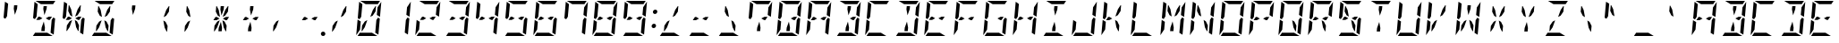 SplineFontDB: 3.0
FontName: DSEG14ModernMini-Italic
FullName: DSEG14 Modern Mini-Italic
FamilyName: DSEG14 Modern Mini
Weight: Regular
Copyright: Created by Keshikan(https://twitter.com/keshinomi_88pro)\nwith FontForge 2.0 (http://fontforge.sf.net)
UComments: "2014-8-31: Created." 
Version: 0.2
ItalicAngle: -5
UnderlinePosition: -100
UnderlineWidth: 50
Ascent: 1000
Descent: 0
LayerCount: 2
Layer: 0 0 "+gMyXYgAA"  1
Layer: 1 0 "+Uk2XYgAA"  0
XUID: [1021 682 390630330 14528854]
FSType: 8
OS2Version: 0
OS2_WeightWidthSlopeOnly: 0
OS2_UseTypoMetrics: 1
CreationTime: 1409488158
ModificationTime: 1437377066
PfmFamily: 17
TTFWeight: 400
TTFWidth: 5
LineGap: 90
VLineGap: 0
OS2TypoAscent: 0
OS2TypoAOffset: 1
OS2TypoDescent: 0
OS2TypoDOffset: 1
OS2TypoLinegap: 90
OS2WinAscent: 0
OS2WinAOffset: 1
OS2WinDescent: 0
OS2WinDOffset: 1
HheadAscent: 0
HheadAOffset: 1
HheadDescent: 0
HheadDOffset: 1
OS2Vendor: 'PfEd'
MarkAttachClasses: 1
DEI: 91125
LangName: 1033 "Created by Keshikan+AAoA-with FontForge 2.0 (http://fontforge.sf.net)" "" "" "" "" "Version 0.2" "" "" "" "Keshikan(Twitter:@keshinomi_88pro)" "" "" "http://www.keshikan.net" "" "" "" "" "" "" "DSEG14 12:34" 
Encoding: ISO8859-1
UnicodeInterp: none
NameList: Adobe Glyph List
DisplaySize: -48
AntiAlias: 1
FitToEm: 1
WinInfo: 0 24 8
BeginPrivate: 0
EndPrivate
BeginChars: 256 91

StartChar: zero
Encoding: 48 48 0
Width: 816
VWidth: 200
Flags: HW
LayerCount: 2
Fore
SplineSet
649 782 m 1
 652 815 l 1
 756 972 l 1
 757 968 757 963 757 959 c 2
 721 546 l 1
 633 600 l 1
 633 607 l 1
 649 782 l 1
716 493 m 1
 677 41 l 2
 677 40 677 40 677 39 c 2
 588 93 l 1
 588 93 l 1
 589 95 l 1
 589 103 l 1
 592 139 l 1
 599 218 l 1
 620 454 l 1
 620 454 l 1
 666 523 l 1
 716 493 l 1
100 507 m 1
 139 959 l 2
 139 960 139 960 139 961 c 2
 228 907 l 1
 228 907 l 1
 227 905 l 1
 227 895 l 1
 224 861 l 1
 217 782 l 1
 199 578 l 1
 196 546 l 1
 150 477 l 1
 100 507 l 1
167 218 m 1
 164 185 l 1
 60 28 l 1
 59 32 59 37 59 41 c 2
 95 454 l 1
 141 426 l 1
 161 413 l 1
 161 414 l 1
 183 400 l 1
 167 218 l 1
449 548 m 1
 521 751 l 1
 595 861 l 1
 610 861 l 1
 596 702 l 1
 519 586 l 1
 449 548 l 1
496 93 m 1
 645 2 l 1
 641 1 636 0 632 0 c 2
 96 0 l 1
 94 0 l 1
 156 93 l 1
 156 93 l 1
 159 93 l 1
 190 93 l 1
 326 93 l 1
 418 93 l 1
 496 93 l 1
320 907 m 1
 171 998 l 1
 175 999 180 1000 184 1000 c 2
 720 1000 l 1
 722 1000 l 1
 660 907 l 1
 660 907 l 1
 657 907 l 1
 626 907 l 1
 490 907 l 1
 398 907 l 1
 320 907 l 1
367 452 m 1
 295 249 l 1
 221 139 l 1
 206 139 l 1
 220 298 l 1
 297 414 l 1
 367 452 l 1
EndSplineSet
EndChar

StartChar: eight
Encoding: 56 56 1
Width: 816
VWidth: 200
Flags: HW
LayerCount: 2
Fore
SplineSet
649 782 m 1
 652 815 l 1
 756 972 l 1
 757 968 757 963 757 959 c 2
 721 546 l 1
 633 600 l 1
 633 607 l 1
 649 782 l 1
539 546 m 1
 628 546 l 1
 567 454 l 1
 531 454 l 1
 454 500 l 1
 539 546 l 1
277 454 m 1
 234 454 l 1
 188 454 l 1
 249 546 l 1
 285 546 l 1
 362 500 l 1
 277 454 l 1
716 493 m 1
 677 41 l 2
 677 40 677 40 677 39 c 2
 588 93 l 1
 588 93 l 1
 589 95 l 1
 589 103 l 1
 592 139 l 1
 599 218 l 1
 620 454 l 1
 620 454 l 1
 666 523 l 1
 716 493 l 1
100 507 m 1
 139 959 l 2
 139 960 139 960 139 961 c 2
 228 907 l 1
 228 907 l 1
 227 905 l 1
 227 895 l 1
 224 861 l 1
 217 782 l 1
 199 578 l 1
 196 546 l 1
 150 477 l 1
 100 507 l 1
167 218 m 1
 164 185 l 1
 60 28 l 1
 59 32 59 37 59 41 c 2
 95 454 l 1
 141 426 l 1
 161 413 l 1
 161 414 l 1
 183 400 l 1
 167 218 l 1
496 93 m 1
 645 2 l 1
 641 1 636 0 632 0 c 2
 96 0 l 1
 94 0 l 1
 156 93 l 1
 156 93 l 1
 159 93 l 1
 190 93 l 1
 326 93 l 1
 418 93 l 1
 496 93 l 1
320 907 m 1
 171 998 l 1
 175 999 180 1000 184 1000 c 2
 720 1000 l 1
 722 1000 l 1
 660 907 l 1
 660 907 l 1
 657 907 l 1
 626 907 l 1
 490 907 l 1
 398 907 l 1
 320 907 l 1
EndSplineSet
EndChar

StartChar: one
Encoding: 49 49 2
Width: 816
VWidth: 200
Flags: HW
LayerCount: 2
Fore
SplineSet
649 782 m 1
 652 815 l 1
 756 972 l 1
 757 968 757 963 757 959 c 2
 721 546 l 1
 633 600 l 1
 633 607 l 1
 649 782 l 1
716 493 m 1
 677 41 l 2
 677 40 677 40 677 39 c 2
 588 93 l 1
 588 93 l 1
 589 95 l 1
 589 103 l 1
 592 139 l 1
 599 218 l 1
 620 454 l 1
 620 454 l 1
 666 523 l 1
 716 493 l 1
EndSplineSet
EndChar

StartChar: two
Encoding: 50 50 3
Width: 816
VWidth: 200
Flags: HW
LayerCount: 2
Fore
SplineSet
649 782 m 1
 652 815 l 1
 756 972 l 1
 757 968 757 963 757 959 c 2
 721 546 l 1
 633 600 l 1
 633 607 l 1
 649 782 l 1
539 546 m 1
 628 546 l 1
 567 454 l 1
 531 454 l 1
 454 500 l 1
 539 546 l 1
277 454 m 1
 234 454 l 1
 188 454 l 1
 249 546 l 1
 285 546 l 1
 362 500 l 1
 277 454 l 1
167 218 m 1
 164 185 l 1
 60 28 l 1
 59 32 59 37 59 41 c 2
 95 454 l 1
 141 426 l 1
 161 413 l 1
 161 414 l 1
 183 400 l 1
 167 218 l 1
496 93 m 1
 645 2 l 1
 641 1 636 0 632 0 c 2
 96 0 l 1
 94 0 l 1
 156 93 l 1
 156 93 l 1
 159 93 l 1
 190 93 l 1
 326 93 l 1
 418 93 l 1
 496 93 l 1
320 907 m 1
 171 998 l 1
 175 999 180 1000 184 1000 c 2
 720 1000 l 1
 722 1000 l 1
 660 907 l 1
 660 907 l 1
 657 907 l 1
 626 907 l 1
 490 907 l 1
 398 907 l 1
 320 907 l 1
EndSplineSet
EndChar

StartChar: three
Encoding: 51 51 4
Width: 816
VWidth: 200
Flags: HW
LayerCount: 2
Fore
SplineSet
649 782 m 1
 652 815 l 1
 756 972 l 1
 757 968 757 963 757 959 c 2
 721 546 l 1
 633 600 l 1
 633 607 l 1
 649 782 l 1
539 546 m 1
 628 546 l 1
 567 454 l 1
 531 454 l 1
 454 500 l 1
 539 546 l 1
277 454 m 1
 234 454 l 1
 188 454 l 1
 249 546 l 1
 285 546 l 1
 362 500 l 1
 277 454 l 1
716 493 m 1
 677 41 l 2
 677 40 677 40 677 39 c 2
 588 93 l 1
 588 93 l 1
 589 95 l 1
 589 103 l 1
 592 139 l 1
 599 218 l 1
 620 454 l 1
 620 454 l 1
 666 523 l 1
 716 493 l 1
496 93 m 1
 645 2 l 1
 641 1 636 0 632 0 c 2
 96 0 l 1
 94 0 l 1
 156 93 l 1
 156 93 l 1
 159 93 l 1
 190 93 l 1
 326 93 l 1
 418 93 l 1
 496 93 l 1
320 907 m 1
 171 998 l 1
 175 999 180 1000 184 1000 c 2
 720 1000 l 1
 722 1000 l 1
 660 907 l 1
 660 907 l 1
 657 907 l 1
 626 907 l 1
 490 907 l 1
 398 907 l 1
 320 907 l 1
EndSplineSet
EndChar

StartChar: four
Encoding: 52 52 5
Width: 816
VWidth: 200
Flags: HW
LayerCount: 2
Fore
SplineSet
649 782 m 1
 652 815 l 1
 756 972 l 1
 757 968 757 963 757 959 c 2
 721 546 l 1
 633 600 l 1
 633 607 l 1
 649 782 l 1
539 546 m 1
 628 546 l 1
 567 454 l 1
 531 454 l 1
 454 500 l 1
 539 546 l 1
277 454 m 1
 234 454 l 1
 188 454 l 1
 249 546 l 1
 285 546 l 1
 362 500 l 1
 277 454 l 1
716 493 m 1
 677 41 l 2
 677 40 677 40 677 39 c 2
 588 93 l 1
 588 93 l 1
 589 95 l 1
 589 103 l 1
 592 139 l 1
 599 218 l 1
 620 454 l 1
 620 454 l 1
 666 523 l 1
 716 493 l 1
100 507 m 1
 139 959 l 2
 139 960 139 960 139 961 c 2
 228 907 l 1
 228 907 l 1
 227 905 l 1
 227 895 l 1
 224 861 l 1
 217 782 l 1
 199 578 l 1
 196 546 l 1
 150 477 l 1
 100 507 l 1
EndSplineSet
EndChar

StartChar: five
Encoding: 53 53 6
Width: 816
VWidth: 200
Flags: HW
LayerCount: 2
Fore
SplineSet
539 546 m 1
 628 546 l 1
 567 454 l 1
 531 454 l 1
 454 500 l 1
 539 546 l 1
277 454 m 1
 234 454 l 1
 188 454 l 1
 249 546 l 1
 285 546 l 1
 362 500 l 1
 277 454 l 1
716 493 m 1
 677 41 l 2
 677 40 677 40 677 39 c 2
 588 93 l 1
 588 93 l 1
 589 95 l 1
 589 103 l 1
 592 139 l 1
 599 218 l 1
 620 454 l 1
 620 454 l 1
 666 523 l 1
 716 493 l 1
100 507 m 1
 139 959 l 2
 139 960 139 960 139 961 c 2
 228 907 l 1
 228 907 l 1
 227 905 l 1
 227 895 l 1
 224 861 l 1
 217 782 l 1
 199 578 l 1
 196 546 l 1
 150 477 l 1
 100 507 l 1
496 93 m 1
 645 2 l 1
 641 1 636 0 632 0 c 2
 96 0 l 1
 94 0 l 1
 156 93 l 1
 156 93 l 1
 159 93 l 1
 190 93 l 1
 326 93 l 1
 418 93 l 1
 496 93 l 1
320 907 m 1
 171 998 l 1
 175 999 180 1000 184 1000 c 2
 720 1000 l 1
 722 1000 l 1
 660 907 l 1
 660 907 l 1
 657 907 l 1
 626 907 l 1
 490 907 l 1
 398 907 l 1
 320 907 l 1
EndSplineSet
EndChar

StartChar: six
Encoding: 54 54 7
Width: 816
VWidth: 200
Flags: HW
LayerCount: 2
Fore
SplineSet
539 546 m 1
 628 546 l 1
 567 454 l 1
 531 454 l 1
 454 500 l 1
 539 546 l 1
277 454 m 1
 234 454 l 1
 188 454 l 1
 249 546 l 1
 285 546 l 1
 362 500 l 1
 277 454 l 1
716 493 m 1
 677 41 l 2
 677 40 677 40 677 39 c 2
 588 93 l 1
 588 93 l 1
 589 95 l 1
 589 103 l 1
 592 139 l 1
 599 218 l 1
 620 454 l 1
 620 454 l 1
 666 523 l 1
 716 493 l 1
100 507 m 1
 139 959 l 2
 139 960 139 960 139 961 c 2
 228 907 l 1
 228 907 l 1
 227 905 l 1
 227 895 l 1
 224 861 l 1
 217 782 l 1
 199 578 l 1
 196 546 l 1
 150 477 l 1
 100 507 l 1
167 218 m 1
 164 185 l 1
 60 28 l 1
 59 32 59 37 59 41 c 2
 95 454 l 1
 141 426 l 1
 161 413 l 1
 161 414 l 1
 183 400 l 1
 167 218 l 1
496 93 m 1
 645 2 l 1
 641 1 636 0 632 0 c 2
 96 0 l 1
 94 0 l 1
 156 93 l 1
 156 93 l 1
 159 93 l 1
 190 93 l 1
 326 93 l 1
 418 93 l 1
 496 93 l 1
320 907 m 1
 171 998 l 1
 175 999 180 1000 184 1000 c 2
 720 1000 l 1
 722 1000 l 1
 660 907 l 1
 660 907 l 1
 657 907 l 1
 626 907 l 1
 490 907 l 1
 398 907 l 1
 320 907 l 1
EndSplineSet
EndChar

StartChar: seven
Encoding: 55 55 8
Width: 816
VWidth: 200
Flags: HW
LayerCount: 2
Fore
SplineSet
649 782 m 1
 652 815 l 1
 756 972 l 1
 757 968 757 963 757 959 c 2
 721 546 l 1
 633 600 l 1
 633 607 l 1
 649 782 l 1
716 493 m 1
 677 41 l 2
 677 40 677 40 677 39 c 2
 588 93 l 1
 588 93 l 1
 589 95 l 1
 589 103 l 1
 592 139 l 1
 599 218 l 1
 620 454 l 1
 620 454 l 1
 666 523 l 1
 716 493 l 1
100 507 m 1
 139 959 l 2
 139 960 139 960 139 961 c 2
 228 907 l 1
 228 907 l 1
 227 905 l 1
 227 895 l 1
 224 861 l 1
 217 782 l 1
 199 578 l 1
 196 546 l 1
 150 477 l 1
 100 507 l 1
320 907 m 1
 171 998 l 1
 175 999 180 1000 184 1000 c 2
 720 1000 l 1
 722 1000 l 1
 660 907 l 1
 660 907 l 1
 657 907 l 1
 626 907 l 1
 490 907 l 1
 398 907 l 1
 320 907 l 1
EndSplineSet
EndChar

StartChar: nine
Encoding: 57 57 9
Width: 816
VWidth: 200
Flags: HW
LayerCount: 2
Fore
SplineSet
649 782 m 1
 652 815 l 1
 756 972 l 1
 757 968 757 963 757 959 c 2
 721 546 l 1
 633 600 l 1
 633 607 l 1
 649 782 l 1
539 546 m 1
 628 546 l 1
 567 454 l 1
 531 454 l 1
 454 500 l 1
 539 546 l 1
277 454 m 1
 234 454 l 1
 188 454 l 1
 249 546 l 1
 285 546 l 1
 362 500 l 1
 277 454 l 1
716 493 m 1
 677 41 l 2
 677 40 677 40 677 39 c 2
 588 93 l 1
 588 93 l 1
 589 95 l 1
 589 103 l 1
 592 139 l 1
 599 218 l 1
 620 454 l 1
 620 454 l 1
 666 523 l 1
 716 493 l 1
100 507 m 1
 139 959 l 2
 139 960 139 960 139 961 c 2
 228 907 l 1
 228 907 l 1
 227 905 l 1
 227 895 l 1
 224 861 l 1
 217 782 l 1
 199 578 l 1
 196 546 l 1
 150 477 l 1
 100 507 l 1
496 93 m 1
 645 2 l 1
 641 1 636 0 632 0 c 2
 96 0 l 1
 94 0 l 1
 156 93 l 1
 156 93 l 1
 159 93 l 1
 190 93 l 1
 326 93 l 1
 418 93 l 1
 496 93 l 1
320 907 m 1
 171 998 l 1
 175 999 180 1000 184 1000 c 2
 720 1000 l 1
 722 1000 l 1
 660 907 l 1
 660 907 l 1
 657 907 l 1
 626 907 l 1
 490 907 l 1
 398 907 l 1
 320 907 l 1
EndSplineSet
EndChar

StartChar: A
Encoding: 65 65 10
Width: 816
VWidth: 200
Flags: HW
LayerCount: 2
Fore
SplineSet
649 782 m 1
 652 815 l 1
 756 972 l 1
 757 968 757 963 757 959 c 2
 721 546 l 1
 633 600 l 1
 633 607 l 1
 649 782 l 1
539 546 m 1
 628 546 l 1
 567 454 l 1
 531 454 l 1
 454 500 l 1
 539 546 l 1
277 454 m 1
 234 454 l 1
 188 454 l 1
 249 546 l 1
 285 546 l 1
 362 500 l 1
 277 454 l 1
716 493 m 1
 677 41 l 2
 677 40 677 40 677 39 c 2
 588 93 l 1
 588 93 l 1
 589 95 l 1
 589 103 l 1
 592 139 l 1
 599 218 l 1
 620 454 l 1
 620 454 l 1
 666 523 l 1
 716 493 l 1
100 507 m 1
 139 959 l 2
 139 960 139 960 139 961 c 2
 228 907 l 1
 228 907 l 1
 227 905 l 1
 227 895 l 1
 224 861 l 1
 217 782 l 1
 199 578 l 1
 196 546 l 1
 150 477 l 1
 100 507 l 1
167 218 m 1
 164 185 l 1
 60 28 l 1
 59 32 59 37 59 41 c 2
 95 454 l 1
 141 426 l 1
 161 413 l 1
 161 414 l 1
 183 400 l 1
 167 218 l 1
320 907 m 1
 171 998 l 1
 175 999 180 1000 184 1000 c 2
 720 1000 l 1
 722 1000 l 1
 660 907 l 1
 660 907 l 1
 657 907 l 1
 626 907 l 1
 490 907 l 1
 398 907 l 1
 320 907 l 1
EndSplineSet
EndChar

StartChar: B
Encoding: 66 66 11
Width: 816
VWidth: 200
Flags: HW
LayerCount: 2
Fore
SplineSet
649 782 m 1
 652 815 l 1
 756 972 l 1
 757 968 757 963 757 959 c 2
 721 546 l 1
 633 600 l 1
 633 607 l 1
 649 782 l 1
539 546 m 1
 628 546 l 1
 567 454 l 1
 531 454 l 1
 454 500 l 1
 539 546 l 1
716 493 m 1
 677 41 l 2
 677 40 677 40 677 39 c 2
 588 93 l 1
 588 93 l 1
 589 95 l 1
 589 103 l 1
 592 139 l 1
 599 218 l 1
 620 454 l 1
 620 454 l 1
 666 523 l 1
 716 493 l 1
385 763 m 1
 394 861 l 1
 486 861 l 1
 477 763 l 1
 416 590 l 1
 385 763 l 1
496 93 m 1
 645 2 l 1
 641 1 636 0 632 0 c 2
 96 0 l 1
 94 0 l 1
 156 93 l 1
 156 93 l 1
 159 93 l 1
 190 93 l 1
 326 93 l 1
 418 93 l 1
 496 93 l 1
320 907 m 1
 171 998 l 1
 175 999 180 1000 184 1000 c 2
 720 1000 l 1
 722 1000 l 1
 660 907 l 1
 660 907 l 1
 657 907 l 1
 626 907 l 1
 490 907 l 1
 398 907 l 1
 320 907 l 1
431 237 m 1
 422 139 l 1
 330 139 l 1
 339 237 l 1
 400 410 l 1
 431 237 l 1
EndSplineSet
EndChar

StartChar: C
Encoding: 67 67 12
Width: 816
VWidth: 200
Flags: HW
LayerCount: 2
Fore
SplineSet
100 507 m 1
 139 959 l 2
 139 960 139 960 139 961 c 2
 228 907 l 1
 228 907 l 1
 227 905 l 1
 227 895 l 1
 224 861 l 1
 217 782 l 1
 199 578 l 1
 196 546 l 1
 150 477 l 1
 100 507 l 1
167 218 m 1
 164 185 l 1
 60 28 l 1
 59 32 59 37 59 41 c 2
 95 454 l 1
 141 426 l 1
 161 413 l 1
 161 414 l 1
 183 400 l 1
 167 218 l 1
496 93 m 1
 645 2 l 1
 641 1 636 0 632 0 c 2
 96 0 l 1
 94 0 l 1
 156 93 l 1
 156 93 l 1
 159 93 l 1
 190 93 l 1
 326 93 l 1
 418 93 l 1
 496 93 l 1
320 907 m 1
 171 998 l 1
 175 999 180 1000 184 1000 c 2
 720 1000 l 1
 722 1000 l 1
 660 907 l 1
 660 907 l 1
 657 907 l 1
 626 907 l 1
 490 907 l 1
 398 907 l 1
 320 907 l 1
EndSplineSet
EndChar

StartChar: D
Encoding: 68 68 13
Width: 816
VWidth: 200
Flags: HW
LayerCount: 2
Fore
SplineSet
649 782 m 1
 652 815 l 1
 756 972 l 1
 757 968 757 963 757 959 c 2
 721 546 l 1
 633 600 l 1
 633 607 l 1
 649 782 l 1
716 493 m 1
 677 41 l 2
 677 40 677 40 677 39 c 2
 588 93 l 1
 588 93 l 1
 589 95 l 1
 589 103 l 1
 592 139 l 1
 599 218 l 1
 620 454 l 1
 620 454 l 1
 666 523 l 1
 716 493 l 1
385 763 m 1
 394 861 l 1
 486 861 l 1
 477 763 l 1
 416 590 l 1
 385 763 l 1
496 93 m 1
 645 2 l 1
 641 1 636 0 632 0 c 2
 96 0 l 1
 94 0 l 1
 156 93 l 1
 156 93 l 1
 159 93 l 1
 190 93 l 1
 326 93 l 1
 418 93 l 1
 496 93 l 1
320 907 m 1
 171 998 l 1
 175 999 180 1000 184 1000 c 2
 720 1000 l 1
 722 1000 l 1
 660 907 l 1
 660 907 l 1
 657 907 l 1
 626 907 l 1
 490 907 l 1
 398 907 l 1
 320 907 l 1
431 237 m 1
 422 139 l 1
 330 139 l 1
 339 237 l 1
 400 410 l 1
 431 237 l 1
EndSplineSet
EndChar

StartChar: E
Encoding: 69 69 14
Width: 816
VWidth: 200
Flags: HW
LayerCount: 2
Fore
SplineSet
539 546 m 1
 628 546 l 1
 567 454 l 1
 531 454 l 1
 454 500 l 1
 539 546 l 1
277 454 m 1
 234 454 l 1
 188 454 l 1
 249 546 l 1
 285 546 l 1
 362 500 l 1
 277 454 l 1
100 507 m 1
 139 959 l 2
 139 960 139 960 139 961 c 2
 228 907 l 1
 228 907 l 1
 227 905 l 1
 227 895 l 1
 224 861 l 1
 217 782 l 1
 199 578 l 1
 196 546 l 1
 150 477 l 1
 100 507 l 1
167 218 m 1
 164 185 l 1
 60 28 l 1
 59 32 59 37 59 41 c 2
 95 454 l 1
 141 426 l 1
 161 413 l 1
 161 414 l 1
 183 400 l 1
 167 218 l 1
496 93 m 1
 645 2 l 1
 641 1 636 0 632 0 c 2
 96 0 l 1
 94 0 l 1
 156 93 l 1
 156 93 l 1
 159 93 l 1
 190 93 l 1
 326 93 l 1
 418 93 l 1
 496 93 l 1
320 907 m 1
 171 998 l 1
 175 999 180 1000 184 1000 c 2
 720 1000 l 1
 722 1000 l 1
 660 907 l 1
 660 907 l 1
 657 907 l 1
 626 907 l 1
 490 907 l 1
 398 907 l 1
 320 907 l 1
EndSplineSet
EndChar

StartChar: F
Encoding: 70 70 15
Width: 816
VWidth: 200
Flags: HW
LayerCount: 2
Fore
SplineSet
539 546 m 1
 628 546 l 1
 567 454 l 1
 531 454 l 1
 454 500 l 1
 539 546 l 1
277 454 m 1
 234 454 l 1
 188 454 l 1
 249 546 l 1
 285 546 l 1
 362 500 l 1
 277 454 l 1
100 507 m 1
 139 959 l 2
 139 960 139 960 139 961 c 2
 228 907 l 1
 228 907 l 1
 227 905 l 1
 227 895 l 1
 224 861 l 1
 217 782 l 1
 199 578 l 1
 196 546 l 1
 150 477 l 1
 100 507 l 1
167 218 m 1
 164 185 l 1
 60 28 l 1
 59 32 59 37 59 41 c 2
 95 454 l 1
 141 426 l 1
 161 413 l 1
 161 414 l 1
 183 400 l 1
 167 218 l 1
320 907 m 1
 171 998 l 1
 175 999 180 1000 184 1000 c 2
 720 1000 l 1
 722 1000 l 1
 660 907 l 1
 660 907 l 1
 657 907 l 1
 626 907 l 1
 490 907 l 1
 398 907 l 1
 320 907 l 1
EndSplineSet
EndChar

StartChar: G
Encoding: 71 71 16
Width: 816
VWidth: 200
Flags: HW
LayerCount: 2
Fore
SplineSet
539 546 m 1
 628 546 l 1
 567 454 l 1
 531 454 l 1
 454 500 l 1
 539 546 l 1
716 493 m 1
 677 41 l 2
 677 40 677 40 677 39 c 2
 588 93 l 1
 588 93 l 1
 589 95 l 1
 589 103 l 1
 592 139 l 1
 599 218 l 1
 620 454 l 1
 620 454 l 1
 666 523 l 1
 716 493 l 1
100 507 m 1
 139 959 l 2
 139 960 139 960 139 961 c 2
 228 907 l 1
 228 907 l 1
 227 905 l 1
 227 895 l 1
 224 861 l 1
 217 782 l 1
 199 578 l 1
 196 546 l 1
 150 477 l 1
 100 507 l 1
167 218 m 1
 164 185 l 1
 60 28 l 1
 59 32 59 37 59 41 c 2
 95 454 l 1
 141 426 l 1
 161 413 l 1
 161 414 l 1
 183 400 l 1
 167 218 l 1
496 93 m 1
 645 2 l 1
 641 1 636 0 632 0 c 2
 96 0 l 1
 94 0 l 1
 156 93 l 1
 156 93 l 1
 159 93 l 1
 190 93 l 1
 326 93 l 1
 418 93 l 1
 496 93 l 1
320 907 m 1
 171 998 l 1
 175 999 180 1000 184 1000 c 2
 720 1000 l 1
 722 1000 l 1
 660 907 l 1
 660 907 l 1
 657 907 l 1
 626 907 l 1
 490 907 l 1
 398 907 l 1
 320 907 l 1
EndSplineSet
EndChar

StartChar: H
Encoding: 72 72 17
Width: 816
VWidth: 200
Flags: HW
LayerCount: 2
Fore
SplineSet
649 782 m 1
 652 815 l 1
 756 972 l 1
 757 968 757 963 757 959 c 2
 721 546 l 1
 633 600 l 1
 633 607 l 1
 649 782 l 1
539 546 m 1
 628 546 l 1
 567 454 l 1
 531 454 l 1
 454 500 l 1
 539 546 l 1
277 454 m 1
 234 454 l 1
 188 454 l 1
 249 546 l 1
 285 546 l 1
 362 500 l 1
 277 454 l 1
716 493 m 1
 677 41 l 2
 677 40 677 40 677 39 c 2
 588 93 l 1
 588 93 l 1
 589 95 l 1
 589 103 l 1
 592 139 l 1
 599 218 l 1
 620 454 l 1
 620 454 l 1
 666 523 l 1
 716 493 l 1
100 507 m 1
 139 959 l 2
 139 960 139 960 139 961 c 2
 228 907 l 1
 228 907 l 1
 227 905 l 1
 227 895 l 1
 224 861 l 1
 217 782 l 1
 199 578 l 1
 196 546 l 1
 150 477 l 1
 100 507 l 1
167 218 m 1
 164 185 l 1
 60 28 l 1
 59 32 59 37 59 41 c 2
 95 454 l 1
 141 426 l 1
 161 413 l 1
 161 414 l 1
 183 400 l 1
 167 218 l 1
EndSplineSet
EndChar

StartChar: I
Encoding: 73 73 18
Width: 816
VWidth: 200
Flags: HW
LayerCount: 2
Fore
SplineSet
385 763 m 1
 394 861 l 1
 486 861 l 1
 477 763 l 1
 416 590 l 1
 385 763 l 1
496 93 m 1
 645 2 l 1
 641 1 636 0 632 0 c 2
 96 0 l 1
 94 0 l 1
 156 93 l 1
 156 93 l 1
 159 93 l 1
 190 93 l 1
 326 93 l 1
 418 93 l 1
 496 93 l 1
320 907 m 1
 171 998 l 1
 175 999 180 1000 184 1000 c 2
 720 1000 l 1
 722 1000 l 1
 660 907 l 1
 660 907 l 1
 657 907 l 1
 626 907 l 1
 490 907 l 1
 398 907 l 1
 320 907 l 1
431 237 m 1
 422 139 l 1
 330 139 l 1
 339 237 l 1
 400 410 l 1
 431 237 l 1
EndSplineSet
EndChar

StartChar: J
Encoding: 74 74 19
Width: 816
VWidth: 200
Flags: HW
LayerCount: 2
Fore
SplineSet
649 782 m 1
 652 815 l 1
 756 972 l 1
 757 968 757 963 757 959 c 2
 721 546 l 1
 633 600 l 1
 633 607 l 1
 649 782 l 1
716 493 m 1
 677 41 l 2
 677 40 677 40 677 39 c 2
 588 93 l 1
 588 93 l 1
 589 95 l 1
 589 103 l 1
 592 139 l 1
 599 218 l 1
 620 454 l 1
 620 454 l 1
 666 523 l 1
 716 493 l 1
167 218 m 1
 164 185 l 1
 60 28 l 1
 59 32 59 37 59 41 c 2
 95 454 l 1
 141 426 l 1
 161 413 l 1
 161 414 l 1
 183 400 l 1
 167 218 l 1
496 93 m 1
 645 2 l 1
 641 1 636 0 632 0 c 2
 96 0 l 1
 94 0 l 1
 156 93 l 1
 156 93 l 1
 159 93 l 1
 190 93 l 1
 326 93 l 1
 418 93 l 1
 496 93 l 1
EndSplineSet
EndChar

StartChar: K
Encoding: 75 75 20
Width: 816
VWidth: 200
Flags: HW
LayerCount: 2
Fore
SplineSet
277 454 m 1
 234 454 l 1
 188 454 l 1
 249 546 l 1
 285 546 l 1
 362 500 l 1
 277 454 l 1
100 507 m 1
 139 959 l 2
 139 960 139 960 139 961 c 2
 228 907 l 1
 228 907 l 1
 227 905 l 1
 227 895 l 1
 224 861 l 1
 217 782 l 1
 199 578 l 1
 196 546 l 1
 150 477 l 1
 100 507 l 1
167 218 m 1
 164 185 l 1
 60 28 l 1
 59 32 59 37 59 41 c 2
 95 454 l 1
 141 426 l 1
 161 413 l 1
 161 414 l 1
 183 400 l 1
 167 218 l 1
449 548 m 1
 521 751 l 1
 595 861 l 1
 610 861 l 1
 596 702 l 1
 519 586 l 1
 449 548 l 1
560 298 m 1
 546 139 l 1
 531 139 l 1
 477 249 l 1
 441 452 l 1
 503 414 l 1
 560 298 l 1
EndSplineSet
EndChar

StartChar: L
Encoding: 76 76 21
Width: 816
VWidth: 200
Flags: HW
LayerCount: 2
Fore
SplineSet
100 507 m 1
 139 959 l 2
 139 960 139 960 139 961 c 2
 228 907 l 1
 228 907 l 1
 227 905 l 1
 227 895 l 1
 224 861 l 1
 217 782 l 1
 199 578 l 1
 196 546 l 1
 150 477 l 1
 100 507 l 1
167 218 m 1
 164 185 l 1
 60 28 l 1
 59 32 59 37 59 41 c 2
 95 454 l 1
 141 426 l 1
 161 413 l 1
 161 414 l 1
 183 400 l 1
 167 218 l 1
496 93 m 1
 645 2 l 1
 641 1 636 0 632 0 c 2
 96 0 l 1
 94 0 l 1
 156 93 l 1
 156 93 l 1
 159 93 l 1
 190 93 l 1
 326 93 l 1
 418 93 l 1
 496 93 l 1
EndSplineSet
EndChar

StartChar: M
Encoding: 77 77 22
Width: 816
VWidth: 200
Flags: HW
LayerCount: 2
Fore
SplineSet
649 782 m 1
 652 815 l 1
 756 972 l 1
 757 968 757 963 757 959 c 2
 721 546 l 1
 633 600 l 1
 633 607 l 1
 649 782 l 1
270 861 m 1
 285 861 l 1
 339 751 l 1
 375 548 l 1
 313 586 l 1
 256 702 l 1
 270 861 l 1
716 493 m 1
 677 41 l 2
 677 40 677 40 677 39 c 2
 588 93 l 1
 588 93 l 1
 589 95 l 1
 589 103 l 1
 592 139 l 1
 599 218 l 1
 620 454 l 1
 620 454 l 1
 666 523 l 1
 716 493 l 1
100 507 m 1
 139 959 l 2
 139 960 139 960 139 961 c 2
 228 907 l 1
 228 907 l 1
 227 905 l 1
 227 895 l 1
 224 861 l 1
 217 782 l 1
 199 578 l 1
 196 546 l 1
 150 477 l 1
 100 507 l 1
167 218 m 1
 164 185 l 1
 60 28 l 1
 59 32 59 37 59 41 c 2
 95 454 l 1
 141 426 l 1
 161 413 l 1
 161 414 l 1
 183 400 l 1
 167 218 l 1
449 548 m 1
 521 751 l 1
 595 861 l 1
 610 861 l 1
 596 702 l 1
 519 586 l 1
 449 548 l 1
431 237 m 1
 422 139 l 1
 330 139 l 1
 339 237 l 1
 400 410 l 1
 431 237 l 1
EndSplineSet
EndChar

StartChar: N
Encoding: 78 78 23
Width: 816
VWidth: 200
Flags: HW
LayerCount: 2
Fore
SplineSet
649 782 m 1
 652 815 l 1
 756 972 l 1
 757 968 757 963 757 959 c 2
 721 546 l 1
 633 600 l 1
 633 607 l 1
 649 782 l 1
270 861 m 1
 285 861 l 1
 339 751 l 1
 375 548 l 1
 313 586 l 1
 256 702 l 1
 270 861 l 1
716 493 m 1
 677 41 l 2
 677 40 677 40 677 39 c 2
 588 93 l 1
 588 93 l 1
 589 95 l 1
 589 103 l 1
 592 139 l 1
 599 218 l 1
 620 454 l 1
 620 454 l 1
 666 523 l 1
 716 493 l 1
100 507 m 1
 139 959 l 2
 139 960 139 960 139 961 c 2
 228 907 l 1
 228 907 l 1
 227 905 l 1
 227 895 l 1
 224 861 l 1
 217 782 l 1
 199 578 l 1
 196 546 l 1
 150 477 l 1
 100 507 l 1
167 218 m 1
 164 185 l 1
 60 28 l 1
 59 32 59 37 59 41 c 2
 95 454 l 1
 141 426 l 1
 161 413 l 1
 161 414 l 1
 183 400 l 1
 167 218 l 1
560 298 m 1
 546 139 l 1
 531 139 l 1
 477 249 l 1
 441 452 l 1
 503 414 l 1
 560 298 l 1
EndSplineSet
EndChar

StartChar: O
Encoding: 79 79 24
Width: 816
VWidth: 200
Flags: HW
LayerCount: 2
Fore
SplineSet
649 782 m 1
 652 815 l 1
 756 972 l 1
 757 968 757 963 757 959 c 2
 721 546 l 1
 633 600 l 1
 633 607 l 1
 649 782 l 1
716 493 m 1
 677 41 l 2
 677 40 677 40 677 39 c 2
 588 93 l 1
 588 93 l 1
 589 95 l 1
 589 103 l 1
 592 139 l 1
 599 218 l 1
 620 454 l 1
 620 454 l 1
 666 523 l 1
 716 493 l 1
100 507 m 1
 139 959 l 2
 139 960 139 960 139 961 c 2
 228 907 l 1
 228 907 l 1
 227 905 l 1
 227 895 l 1
 224 861 l 1
 217 782 l 1
 199 578 l 1
 196 546 l 1
 150 477 l 1
 100 507 l 1
167 218 m 1
 164 185 l 1
 60 28 l 1
 59 32 59 37 59 41 c 2
 95 454 l 1
 141 426 l 1
 161 413 l 1
 161 414 l 1
 183 400 l 1
 167 218 l 1
496 93 m 1
 645 2 l 1
 641 1 636 0 632 0 c 2
 96 0 l 1
 94 0 l 1
 156 93 l 1
 156 93 l 1
 159 93 l 1
 190 93 l 1
 326 93 l 1
 418 93 l 1
 496 93 l 1
320 907 m 1
 171 998 l 1
 175 999 180 1000 184 1000 c 2
 720 1000 l 1
 722 1000 l 1
 660 907 l 1
 660 907 l 1
 657 907 l 1
 626 907 l 1
 490 907 l 1
 398 907 l 1
 320 907 l 1
EndSplineSet
EndChar

StartChar: P
Encoding: 80 80 25
Width: 816
VWidth: 200
Flags: HW
LayerCount: 2
Fore
SplineSet
649 782 m 1
 652 815 l 1
 756 972 l 1
 757 968 757 963 757 959 c 2
 721 546 l 1
 633 600 l 1
 633 607 l 1
 649 782 l 1
539 546 m 1
 628 546 l 1
 567 454 l 1
 531 454 l 1
 454 500 l 1
 539 546 l 1
277 454 m 1
 234 454 l 1
 188 454 l 1
 249 546 l 1
 285 546 l 1
 362 500 l 1
 277 454 l 1
100 507 m 1
 139 959 l 2
 139 960 139 960 139 961 c 2
 228 907 l 1
 228 907 l 1
 227 905 l 1
 227 895 l 1
 224 861 l 1
 217 782 l 1
 199 578 l 1
 196 546 l 1
 150 477 l 1
 100 507 l 1
167 218 m 1
 164 185 l 1
 60 28 l 1
 59 32 59 37 59 41 c 2
 95 454 l 1
 141 426 l 1
 161 413 l 1
 161 414 l 1
 183 400 l 1
 167 218 l 1
320 907 m 1
 171 998 l 1
 175 999 180 1000 184 1000 c 2
 720 1000 l 1
 722 1000 l 1
 660 907 l 1
 660 907 l 1
 657 907 l 1
 626 907 l 1
 490 907 l 1
 398 907 l 1
 320 907 l 1
EndSplineSet
EndChar

StartChar: Q
Encoding: 81 81 26
Width: 816
VWidth: 200
Flags: HW
LayerCount: 2
Fore
SplineSet
649 782 m 1
 652 815 l 1
 756 972 l 1
 757 968 757 963 757 959 c 2
 721 546 l 1
 633 600 l 1
 633 607 l 1
 649 782 l 1
716 493 m 1
 677 41 l 2
 677 40 677 40 677 39 c 2
 588 93 l 1
 588 93 l 1
 589 95 l 1
 589 103 l 1
 592 139 l 1
 599 218 l 1
 620 454 l 1
 620 454 l 1
 666 523 l 1
 716 493 l 1
100 507 m 1
 139 959 l 2
 139 960 139 960 139 961 c 2
 228 907 l 1
 228 907 l 1
 227 905 l 1
 227 895 l 1
 224 861 l 1
 217 782 l 1
 199 578 l 1
 196 546 l 1
 150 477 l 1
 100 507 l 1
167 218 m 1
 164 185 l 1
 60 28 l 1
 59 32 59 37 59 41 c 2
 95 454 l 1
 141 426 l 1
 161 413 l 1
 161 414 l 1
 183 400 l 1
 167 218 l 1
560 298 m 1
 546 139 l 1
 531 139 l 1
 477 249 l 1
 441 452 l 1
 503 414 l 1
 560 298 l 1
496 93 m 1
 645 2 l 1
 641 1 636 0 632 0 c 2
 96 0 l 1
 94 0 l 1
 156 93 l 1
 156 93 l 1
 159 93 l 1
 190 93 l 1
 326 93 l 1
 418 93 l 1
 496 93 l 1
320 907 m 1
 171 998 l 1
 175 999 180 1000 184 1000 c 2
 720 1000 l 1
 722 1000 l 1
 660 907 l 1
 660 907 l 1
 657 907 l 1
 626 907 l 1
 490 907 l 1
 398 907 l 1
 320 907 l 1
EndSplineSet
EndChar

StartChar: R
Encoding: 82 82 27
Width: 816
VWidth: 200
Flags: HW
LayerCount: 2
Fore
SplineSet
649 782 m 1
 652 815 l 1
 756 972 l 1
 757 968 757 963 757 959 c 2
 721 546 l 1
 633 600 l 1
 633 607 l 1
 649 782 l 1
539 546 m 1
 628 546 l 1
 567 454 l 1
 531 454 l 1
 454 500 l 1
 539 546 l 1
277 454 m 1
 234 454 l 1
 188 454 l 1
 249 546 l 1
 285 546 l 1
 362 500 l 1
 277 454 l 1
100 507 m 1
 139 959 l 2
 139 960 139 960 139 961 c 2
 228 907 l 1
 228 907 l 1
 227 905 l 1
 227 895 l 1
 224 861 l 1
 217 782 l 1
 199 578 l 1
 196 546 l 1
 150 477 l 1
 100 507 l 1
167 218 m 1
 164 185 l 1
 60 28 l 1
 59 32 59 37 59 41 c 2
 95 454 l 1
 141 426 l 1
 161 413 l 1
 161 414 l 1
 183 400 l 1
 167 218 l 1
560 298 m 1
 546 139 l 1
 531 139 l 1
 477 249 l 1
 441 452 l 1
 503 414 l 1
 560 298 l 1
320 907 m 1
 171 998 l 1
 175 999 180 1000 184 1000 c 2
 720 1000 l 1
 722 1000 l 1
 660 907 l 1
 660 907 l 1
 657 907 l 1
 626 907 l 1
 490 907 l 1
 398 907 l 1
 320 907 l 1
EndSplineSet
EndChar

StartChar: S
Encoding: 83 83 28
Width: 816
VWidth: 200
Flags: HW
LayerCount: 2
Fore
SplineSet
539 546 m 1
 628 546 l 1
 567 454 l 1
 531 454 l 1
 454 500 l 1
 539 546 l 1
277 454 m 1
 234 454 l 1
 188 454 l 1
 249 546 l 1
 285 546 l 1
 362 500 l 1
 277 454 l 1
270 861 m 1
 285 861 l 1
 339 751 l 1
 375 548 l 1
 313 586 l 1
 256 702 l 1
 270 861 l 1
716 493 m 1
 677 41 l 2
 677 40 677 40 677 39 c 2
 588 93 l 1
 588 93 l 1
 589 95 l 1
 589 103 l 1
 592 139 l 1
 599 218 l 1
 620 454 l 1
 620 454 l 1
 666 523 l 1
 716 493 l 1
100 507 m 1
 139 959 l 2
 139 960 139 960 139 961 c 2
 228 907 l 1
 228 907 l 1
 227 905 l 1
 227 895 l 1
 224 861 l 1
 217 782 l 1
 199 578 l 1
 196 546 l 1
 150 477 l 1
 100 507 l 1
560 298 m 1
 546 139 l 1
 531 139 l 1
 477 249 l 1
 441 452 l 1
 503 414 l 1
 560 298 l 1
496 93 m 1
 645 2 l 1
 641 1 636 0 632 0 c 2
 96 0 l 1
 94 0 l 1
 156 93 l 1
 156 93 l 1
 159 93 l 1
 190 93 l 1
 326 93 l 1
 418 93 l 1
 496 93 l 1
320 907 m 1
 171 998 l 1
 175 999 180 1000 184 1000 c 2
 720 1000 l 1
 722 1000 l 1
 660 907 l 1
 660 907 l 1
 657 907 l 1
 626 907 l 1
 490 907 l 1
 398 907 l 1
 320 907 l 1
EndSplineSet
EndChar

StartChar: T
Encoding: 84 84 29
Width: 816
VWidth: 200
Flags: HW
LayerCount: 2
Fore
SplineSet
385 763 m 1
 394 861 l 1
 486 861 l 1
 477 763 l 1
 416 590 l 1
 385 763 l 1
320 907 m 1
 171 998 l 1
 175 999 180 1000 184 1000 c 2
 720 1000 l 1
 722 1000 l 1
 660 907 l 1
 660 907 l 1
 657 907 l 1
 626 907 l 1
 490 907 l 1
 398 907 l 1
 320 907 l 1
431 237 m 1
 422 139 l 1
 330 139 l 1
 339 237 l 1
 400 410 l 1
 431 237 l 1
EndSplineSet
EndChar

StartChar: U
Encoding: 85 85 30
Width: 816
VWidth: 200
Flags: HW
LayerCount: 2
Fore
SplineSet
649 782 m 1
 652 815 l 1
 756 972 l 1
 757 968 757 963 757 959 c 2
 721 546 l 1
 633 600 l 1
 633 607 l 1
 649 782 l 1
716 493 m 1
 677 41 l 2
 677 40 677 40 677 39 c 2
 588 93 l 1
 588 93 l 1
 589 95 l 1
 589 103 l 1
 592 139 l 1
 599 218 l 1
 620 454 l 1
 620 454 l 1
 666 523 l 1
 716 493 l 1
100 507 m 1
 139 959 l 2
 139 960 139 960 139 961 c 2
 228 907 l 1
 228 907 l 1
 227 905 l 1
 227 895 l 1
 224 861 l 1
 217 782 l 1
 199 578 l 1
 196 546 l 1
 150 477 l 1
 100 507 l 1
167 218 m 1
 164 185 l 1
 60 28 l 1
 59 32 59 37 59 41 c 2
 95 454 l 1
 141 426 l 1
 161 413 l 1
 161 414 l 1
 183 400 l 1
 167 218 l 1
496 93 m 1
 645 2 l 1
 641 1 636 0 632 0 c 2
 96 0 l 1
 94 0 l 1
 156 93 l 1
 156 93 l 1
 159 93 l 1
 190 93 l 1
 326 93 l 1
 418 93 l 1
 496 93 l 1
EndSplineSet
EndChar

StartChar: V
Encoding: 86 86 31
Width: 816
VWidth: 200
Flags: HW
LayerCount: 2
Fore
SplineSet
100 507 m 1
 139 959 l 2
 139 960 139 960 139 961 c 2
 228 907 l 1
 228 907 l 1
 227 905 l 1
 227 895 l 1
 224 861 l 1
 217 782 l 1
 199 578 l 1
 196 546 l 1
 150 477 l 1
 100 507 l 1
167 218 m 1
 164 185 l 1
 60 28 l 1
 59 32 59 37 59 41 c 2
 95 454 l 1
 141 426 l 1
 161 413 l 1
 161 414 l 1
 183 400 l 1
 167 218 l 1
449 548 m 1
 521 751 l 1
 595 861 l 1
 610 861 l 1
 596 702 l 1
 519 586 l 1
 449 548 l 1
367 452 m 1
 295 249 l 1
 221 139 l 1
 206 139 l 1
 220 298 l 1
 297 414 l 1
 367 452 l 1
EndSplineSet
EndChar

StartChar: W
Encoding: 87 87 32
Width: 816
VWidth: 200
Flags: HW
LayerCount: 2
Fore
SplineSet
649 782 m 1
 652 815 l 1
 756 972 l 1
 757 968 757 963 757 959 c 2
 721 546 l 1
 633 600 l 1
 633 607 l 1
 649 782 l 1
716 493 m 1
 677 41 l 2
 677 40 677 40 677 39 c 2
 588 93 l 1
 588 93 l 1
 589 95 l 1
 589 103 l 1
 592 139 l 1
 599 218 l 1
 620 454 l 1
 620 454 l 1
 666 523 l 1
 716 493 l 1
100 507 m 1
 139 959 l 2
 139 960 139 960 139 961 c 2
 228 907 l 1
 228 907 l 1
 227 905 l 1
 227 895 l 1
 224 861 l 1
 217 782 l 1
 199 578 l 1
 196 546 l 1
 150 477 l 1
 100 507 l 1
167 218 m 1
 164 185 l 1
 60 28 l 1
 59 32 59 37 59 41 c 2
 95 454 l 1
 141 426 l 1
 161 413 l 1
 161 414 l 1
 183 400 l 1
 167 218 l 1
385 763 m 1
 394 861 l 1
 486 861 l 1
 477 763 l 1
 416 590 l 1
 385 763 l 1
560 298 m 1
 546 139 l 1
 531 139 l 1
 477 249 l 1
 441 452 l 1
 503 414 l 1
 560 298 l 1
367 452 m 1
 295 249 l 1
 221 139 l 1
 206 139 l 1
 220 298 l 1
 297 414 l 1
 367 452 l 1
EndSplineSet
EndChar

StartChar: X
Encoding: 88 88 33
Width: 816
VWidth: 200
Flags: HW
LayerCount: 2
Fore
SplineSet
270 861 m 1
 285 861 l 1
 339 751 l 1
 375 548 l 1
 313 586 l 1
 256 702 l 1
 270 861 l 1
449 548 m 1
 521 751 l 1
 595 861 l 1
 610 861 l 1
 596 702 l 1
 519 586 l 1
 449 548 l 1
560 298 m 1
 546 139 l 1
 531 139 l 1
 477 249 l 1
 441 452 l 1
 503 414 l 1
 560 298 l 1
367 452 m 1
 295 249 l 1
 221 139 l 1
 206 139 l 1
 220 298 l 1
 297 414 l 1
 367 452 l 1
EndSplineSet
EndChar

StartChar: Y
Encoding: 89 89 34
Width: 816
VWidth: 200
Flags: HW
LayerCount: 2
Fore
SplineSet
270 861 m 1
 285 861 l 1
 339 751 l 1
 375 548 l 1
 313 586 l 1
 256 702 l 1
 270 861 l 1
449 548 m 1
 521 751 l 1
 595 861 l 1
 610 861 l 1
 596 702 l 1
 519 586 l 1
 449 548 l 1
431 237 m 1
 422 139 l 1
 330 139 l 1
 339 237 l 1
 400 410 l 1
 431 237 l 1
EndSplineSet
EndChar

StartChar: Z
Encoding: 90 90 35
Width: 816
VWidth: 200
Flags: HW
LayerCount: 2
Fore
SplineSet
449 548 m 1
 521 751 l 1
 595 861 l 1
 610 861 l 1
 596 702 l 1
 519 586 l 1
 449 548 l 1
496 93 m 1
 645 2 l 1
 641 1 636 0 632 0 c 2
 96 0 l 1
 94 0 l 1
 156 93 l 1
 156 93 l 1
 159 93 l 1
 190 93 l 1
 326 93 l 1
 418 93 l 1
 496 93 l 1
320 907 m 1
 171 998 l 1
 175 999 180 1000 184 1000 c 2
 720 1000 l 1
 722 1000 l 1
 660 907 l 1
 660 907 l 1
 657 907 l 1
 626 907 l 1
 490 907 l 1
 398 907 l 1
 320 907 l 1
367 452 m 1
 295 249 l 1
 221 139 l 1
 206 139 l 1
 220 298 l 1
 297 414 l 1
 367 452 l 1
EndSplineSet
EndChar

StartChar: hyphen
Encoding: 45 45 36
Width: 816
VWidth: 200
Flags: HW
LayerCount: 2
Fore
SplineSet
539 546 m 1
 628 546 l 1
 567 454 l 1
 531 454 l 1
 454 500 l 1
 539 546 l 1
277 454 m 1
 234 454 l 1
 188 454 l 1
 249 546 l 1
 285 546 l 1
 362 500 l 1
 277 454 l 1
EndSplineSet
EndChar

StartChar: colon
Encoding: 58 58 37
Width: 200
VWidth: 0
Flags: HW
LayerCount: 2
Fore
SplineSet
222 693 m 0
 221 684 219 676 215 669 c 0
 211 662 206 655 200 649 c 0
 194 643 188 639 180 636 c 0
 172 633 164 631 155 631 c 0
 146 631 139 633 132 636 c 0
 125 639 118 643 113 649 c 0
 108 655 104 662 102 669 c 0
 100 676 98 684 99 693 c 0
 100 702 102 710 106 717 c 0
 110 724 115 730 121 736 c 0
 127 742 134 747 142 750 c 0
 150 753 157 754 166 754 c 0
 175 754 183 753 190 750 c 0
 197 747 203 742 208 736 c 0
 213 730 218 724 220 717 c 0
 222 710 223 702 222 693 c 0
186 281 m 0
 185 272 183 264 179 257 c 0
 175 250 170 243 164 237 c 0
 158 231 152 227 144 224 c 0
 136 221 128 219 119 219 c 0
 110 219 103 221 96 224 c 0
 89 227 82 231 77 237 c 0
 72 243 67 250 65 257 c 0
 63 264 62 272 63 281 c 0
 64 290 66 298 70 305 c 0
 74 312 79 318 85 324 c 0
 91 330 97 335 105 338 c 0
 113 341 121 342 130 342 c 0
 139 342 147 341 154 338 c 0
 161 335 167 330 172 324 c 0
 177 318 182 312 184 305 c 0
 186 298 187 290 186 281 c 0
EndSplineSet
EndChar

StartChar: period
Encoding: 46 46 38
Width: 0
VWidth: 200
Flags: HW
LayerCount: 2
Fore
SplineSet
18 62 m 0
 18 53 16 45 13 38 c 0
 10 31 6 24 0 18 c 0
 -6 12 -13 8 -20 5 c 0
 -27 2 -35 0 -44 0 c 0
 -53 0 -61 2 -68 5 c 0
 -75 8 -82 12 -88 18 c 0
 -94 24 -98 31 -101 38 c 0
 -104 45 -106 53 -106 62 c 0
 -106 71 -104 79 -101 86 c 0
 -98 93 -94 100 -88 106 c 0
 -82 112 -75 116 -68 119 c 0
 -61 122 -53 124 -44 124 c 0
 -35 124 -27 122 -20 119 c 0
 -13 116 -6 112 0 106 c 0
 6 100 10 93 13 86 c 0
 16 79 18 71 18 62 c 0
EndSplineSet
EndChar

StartChar: less
Encoding: 60 60 39
Width: 816
VWidth: 200
Flags: HW
LayerCount: 2
Fore
SplineSet
449 548 m 1
 521 751 l 1
 595 861 l 1
 610 861 l 1
 596 702 l 1
 519 586 l 1
 449 548 l 1
496 93 m 1
 645 2 l 1
 641 1 636 0 632 0 c 2
 96 0 l 1
 94 0 l 1
 156 93 l 1
 156 93 l 1
 159 93 l 1
 190 93 l 1
 326 93 l 1
 418 93 l 1
 496 93 l 1
367 452 m 1
 295 249 l 1
 221 139 l 1
 206 139 l 1
 220 298 l 1
 297 414 l 1
 367 452 l 1
EndSplineSet
EndChar

StartChar: equal
Encoding: 61 61 40
Width: 816
VWidth: 200
Flags: HW
LayerCount: 2
Fore
SplineSet
539 546 m 1
 628 546 l 1
 567 454 l 1
 531 454 l 1
 454 500 l 1
 539 546 l 1
277 454 m 1
 234 454 l 1
 188 454 l 1
 249 546 l 1
 285 546 l 1
 362 500 l 1
 277 454 l 1
496 93 m 1
 645 2 l 1
 641 1 636 0 632 0 c 2
 96 0 l 1
 94 0 l 1
 156 93 l 1
 156 93 l 1
 159 93 l 1
 190 93 l 1
 326 93 l 1
 418 93 l 1
 496 93 l 1
EndSplineSet
EndChar

StartChar: greater
Encoding: 62 62 41
Width: 816
VWidth: 200
Flags: HW
LayerCount: 2
Fore
SplineSet
270 861 m 1
 285 861 l 1
 339 751 l 1
 375 548 l 1
 313 586 l 1
 256 702 l 1
 270 861 l 1
560 298 m 1
 546 139 l 1
 531 139 l 1
 477 249 l 1
 441 452 l 1
 503 414 l 1
 560 298 l 1
496 93 m 1
 645 2 l 1
 641 1 636 0 632 0 c 2
 96 0 l 1
 94 0 l 1
 156 93 l 1
 156 93 l 1
 159 93 l 1
 190 93 l 1
 326 93 l 1
 418 93 l 1
 496 93 l 1
EndSplineSet
EndChar

StartChar: question
Encoding: 63 63 42
Width: 816
VWidth: 200
Flags: HW
LayerCount: 2
Fore
SplineSet
649 782 m 1
 652 815 l 1
 756 972 l 1
 757 968 757 963 757 959 c 2
 721 546 l 1
 633 600 l 1
 633 607 l 1
 649 782 l 1
539 546 m 1
 628 546 l 1
 567 454 l 1
 531 454 l 1
 454 500 l 1
 539 546 l 1
100 507 m 1
 139 959 l 2
 139 960 139 960 139 961 c 2
 228 907 l 1
 228 907 l 1
 227 905 l 1
 227 895 l 1
 224 861 l 1
 217 782 l 1
 199 578 l 1
 196 546 l 1
 150 477 l 1
 100 507 l 1
320 907 m 1
 171 998 l 1
 175 999 180 1000 184 1000 c 2
 720 1000 l 1
 722 1000 l 1
 660 907 l 1
 660 907 l 1
 657 907 l 1
 626 907 l 1
 490 907 l 1
 398 907 l 1
 320 907 l 1
431 237 m 1
 422 139 l 1
 330 139 l 1
 339 237 l 1
 400 410 l 1
 431 237 l 1
EndSplineSet
EndChar

StartChar: at
Encoding: 64 64 43
Width: 816
VWidth: 200
Flags: HW
LayerCount: 2
Fore
SplineSet
649 782 m 1
 652 815 l 1
 756 972 l 1
 757 968 757 963 757 959 c 2
 721 546 l 1
 633 600 l 1
 633 607 l 1
 649 782 l 1
539 546 m 1
 628 546 l 1
 567 454 l 1
 531 454 l 1
 454 500 l 1
 539 546 l 1
716 493 m 1
 677 41 l 2
 677 40 677 40 677 39 c 2
 588 93 l 1
 588 93 l 1
 589 95 l 1
 589 103 l 1
 592 139 l 1
 599 218 l 1
 620 454 l 1
 620 454 l 1
 666 523 l 1
 716 493 l 1
100 507 m 1
 139 959 l 2
 139 960 139 960 139 961 c 2
 228 907 l 1
 228 907 l 1
 227 905 l 1
 227 895 l 1
 224 861 l 1
 217 782 l 1
 199 578 l 1
 196 546 l 1
 150 477 l 1
 100 507 l 1
167 218 m 1
 164 185 l 1
 60 28 l 1
 59 32 59 37 59 41 c 2
 95 454 l 1
 141 426 l 1
 161 413 l 1
 161 414 l 1
 183 400 l 1
 167 218 l 1
496 93 m 1
 645 2 l 1
 641 1 636 0 632 0 c 2
 96 0 l 1
 94 0 l 1
 156 93 l 1
 156 93 l 1
 159 93 l 1
 190 93 l 1
 326 93 l 1
 418 93 l 1
 496 93 l 1
320 907 m 1
 171 998 l 1
 175 999 180 1000 184 1000 c 2
 720 1000 l 1
 722 1000 l 1
 660 907 l 1
 660 907 l 1
 657 907 l 1
 626 907 l 1
 490 907 l 1
 398 907 l 1
 320 907 l 1
431 237 m 1
 422 139 l 1
 330 139 l 1
 339 237 l 1
 400 410 l 1
 431 237 l 1
EndSplineSet
EndChar

StartChar: backslash
Encoding: 92 92 44
Width: 816
VWidth: 200
Flags: HW
LayerCount: 2
Fore
SplineSet
270 861 m 1
 285 861 l 1
 339 751 l 1
 375 548 l 1
 313 586 l 1
 256 702 l 1
 270 861 l 1
560 298 m 1
 546 139 l 1
 531 139 l 1
 477 249 l 1
 441 452 l 1
 503 414 l 1
 560 298 l 1
EndSplineSet
EndChar

StartChar: asciicircum
Encoding: 94 94 45
Width: 816
VWidth: 200
Flags: HW
LayerCount: 2
Fore
SplineSet
270 861 m 1
 285 861 l 1
 339 751 l 1
 375 548 l 1
 313 586 l 1
 256 702 l 1
 270 861 l 1
100 507 m 1
 139 959 l 2
 139 960 139 960 139 961 c 2
 228 907 l 1
 228 907 l 1
 227 905 l 1
 227 895 l 1
 224 861 l 1
 217 782 l 1
 199 578 l 1
 196 546 l 1
 150 477 l 1
 100 507 l 1
EndSplineSet
EndChar

StartChar: underscore
Encoding: 95 95 46
Width: 816
VWidth: 200
Flags: HW
LayerCount: 2
Fore
SplineSet
496 93 m 1
 645 2 l 1
 641 1 636 0 632 0 c 2
 96 0 l 1
 94 0 l 1
 156 93 l 1
 156 93 l 1
 159 93 l 1
 190 93 l 1
 326 93 l 1
 418 93 l 1
 496 93 l 1
EndSplineSet
EndChar

StartChar: yen
Encoding: 165 165 47
Width: 816
VWidth: 200
Flags: HW
LayerCount: 2
Fore
SplineSet
539 546 m 1
 628 546 l 1
 567 454 l 1
 531 454 l 1
 454 500 l 1
 539 546 l 1
277 454 m 1
 234 454 l 1
 188 454 l 1
 249 546 l 1
 285 546 l 1
 362 500 l 1
 277 454 l 1
270 861 m 1
 285 861 l 1
 339 751 l 1
 375 548 l 1
 313 586 l 1
 256 702 l 1
 270 861 l 1
449 548 m 1
 521 751 l 1
 595 861 l 1
 610 861 l 1
 596 702 l 1
 519 586 l 1
 449 548 l 1
431 237 m 1
 422 139 l 1
 330 139 l 1
 339 237 l 1
 400 410 l 1
 431 237 l 1
EndSplineSet
EndChar

StartChar: quotedbl
Encoding: 34 34 48
Width: 816
VWidth: 200
Flags: HW
LayerCount: 2
Fore
SplineSet
100 507 m 1
 139 959 l 2
 139 960 139 960 139 961 c 2
 228 907 l 1
 228 907 l 1
 227 905 l 1
 227 895 l 1
 224 861 l 1
 217 782 l 1
 199 578 l 1
 196 546 l 1
 150 477 l 1
 100 507 l 1
385 763 m 1
 394 861 l 1
 486 861 l 1
 477 763 l 1
 416 590 l 1
 385 763 l 1
EndSplineSet
EndChar

StartChar: quotesingle
Encoding: 39 39 49
Width: 816
VWidth: 200
Flags: HW
LayerCount: 2
Fore
SplineSet
385 763 m 1
 394 861 l 1
 486 861 l 1
 477 763 l 1
 416 590 l 1
 385 763 l 1
EndSplineSet
EndChar

StartChar: parenleft
Encoding: 40 40 50
Width: 816
VWidth: 200
Flags: HW
LayerCount: 2
Fore
SplineSet
449 548 m 1
 521 751 l 1
 595 861 l 1
 610 861 l 1
 596 702 l 1
 519 586 l 1
 449 548 l 1
560 298 m 1
 546 139 l 1
 531 139 l 1
 477 249 l 1
 441 452 l 1
 503 414 l 1
 560 298 l 1
EndSplineSet
EndChar

StartChar: parenright
Encoding: 41 41 51
Width: 816
VWidth: 200
Flags: HW
LayerCount: 2
Fore
SplineSet
270 861 m 1
 285 861 l 1
 339 751 l 1
 375 548 l 1
 313 586 l 1
 256 702 l 1
 270 861 l 1
367 452 m 1
 295 249 l 1
 221 139 l 1
 206 139 l 1
 220 298 l 1
 297 414 l 1
 367 452 l 1
EndSplineSet
EndChar

StartChar: asterisk
Encoding: 42 42 52
Width: 816
VWidth: 200
Flags: HW
LayerCount: 2
Fore
SplineSet
539 546 m 1
 628 546 l 1
 567 454 l 1
 531 454 l 1
 454 500 l 1
 539 546 l 1
277 454 m 1
 234 454 l 1
 188 454 l 1
 249 546 l 1
 285 546 l 1
 362 500 l 1
 277 454 l 1
270 861 m 1
 285 861 l 1
 339 751 l 1
 375 548 l 1
 313 586 l 1
 256 702 l 1
 270 861 l 1
385 763 m 1
 394 861 l 1
 486 861 l 1
 477 763 l 1
 416 590 l 1
 385 763 l 1
449 548 m 1
 521 751 l 1
 595 861 l 1
 610 861 l 1
 596 702 l 1
 519 586 l 1
 449 548 l 1
560 298 m 1
 546 139 l 1
 531 139 l 1
 477 249 l 1
 441 452 l 1
 503 414 l 1
 560 298 l 1
367 452 m 1
 295 249 l 1
 221 139 l 1
 206 139 l 1
 220 298 l 1
 297 414 l 1
 367 452 l 1
431 237 m 1
 422 139 l 1
 330 139 l 1
 339 237 l 1
 400 410 l 1
 431 237 l 1
EndSplineSet
EndChar

StartChar: plus
Encoding: 43 43 53
Width: 816
VWidth: 200
Flags: HW
LayerCount: 2
Fore
SplineSet
539 546 m 1
 628 546 l 1
 567 454 l 1
 531 454 l 1
 454 500 l 1
 539 546 l 1
277 454 m 1
 234 454 l 1
 188 454 l 1
 249 546 l 1
 285 546 l 1
 362 500 l 1
 277 454 l 1
385 763 m 1
 394 861 l 1
 486 861 l 1
 477 763 l 1
 416 590 l 1
 385 763 l 1
431 237 m 1
 422 139 l 1
 330 139 l 1
 339 237 l 1
 400 410 l 1
 431 237 l 1
EndSplineSet
EndChar

StartChar: slash
Encoding: 47 47 54
Width: 816
VWidth: 200
Flags: HW
LayerCount: 2
Fore
SplineSet
449 548 m 1
 521 751 l 1
 595 861 l 1
 610 861 l 1
 596 702 l 1
 519 586 l 1
 449 548 l 1
367 452 m 1
 295 249 l 1
 221 139 l 1
 206 139 l 1
 220 298 l 1
 297 414 l 1
 367 452 l 1
EndSplineSet
EndChar

StartChar: dollar
Encoding: 36 36 55
Width: 816
VWidth: 200
Flags: HW
LayerCount: 2
Fore
SplineSet
539 546 m 1
 628 546 l 1
 567 454 l 1
 531 454 l 1
 454 500 l 1
 539 546 l 1
277 454 m 1
 234 454 l 1
 188 454 l 1
 249 546 l 1
 285 546 l 1
 362 500 l 1
 277 454 l 1
716 493 m 1
 677 41 l 2
 677 40 677 40 677 39 c 2
 588 93 l 1
 588 93 l 1
 589 95 l 1
 589 103 l 1
 592 139 l 1
 599 218 l 1
 620 454 l 1
 620 454 l 1
 666 523 l 1
 716 493 l 1
100 507 m 1
 139 959 l 2
 139 960 139 960 139 961 c 2
 228 907 l 1
 228 907 l 1
 227 905 l 1
 227 895 l 1
 224 861 l 1
 217 782 l 1
 199 578 l 1
 196 546 l 1
 150 477 l 1
 100 507 l 1
385 763 m 1
 394 861 l 1
 486 861 l 1
 477 763 l 1
 416 590 l 1
 385 763 l 1
496 93 m 1
 645 2 l 1
 641 1 636 0 632 0 c 2
 96 0 l 1
 94 0 l 1
 156 93 l 1
 156 93 l 1
 159 93 l 1
 190 93 l 1
 326 93 l 1
 418 93 l 1
 496 93 l 1
320 907 m 1
 171 998 l 1
 175 999 180 1000 184 1000 c 2
 720 1000 l 1
 722 1000 l 1
 660 907 l 1
 660 907 l 1
 657 907 l 1
 626 907 l 1
 490 907 l 1
 398 907 l 1
 320 907 l 1
431 237 m 1
 422 139 l 1
 330 139 l 1
 339 237 l 1
 400 410 l 1
 431 237 l 1
EndSplineSet
EndChar

StartChar: percent
Encoding: 37 37 56
Width: 816
VWidth: 200
Flags: HW
LayerCount: 2
Fore
SplineSet
539 546 m 1
 628 546 l 1
 567 454 l 1
 531 454 l 1
 454 500 l 1
 539 546 l 1
277 454 m 1
 234 454 l 1
 188 454 l 1
 249 546 l 1
 285 546 l 1
 362 500 l 1
 277 454 l 1
270 861 m 1
 285 861 l 1
 339 751 l 1
 375 548 l 1
 313 586 l 1
 256 702 l 1
 270 861 l 1
716 493 m 1
 677 41 l 2
 677 40 677 40 677 39 c 2
 588 93 l 1
 588 93 l 1
 589 95 l 1
 589 103 l 1
 592 139 l 1
 599 218 l 1
 620 454 l 1
 620 454 l 1
 666 523 l 1
 716 493 l 1
100 507 m 1
 139 959 l 2
 139 960 139 960 139 961 c 2
 228 907 l 1
 228 907 l 1
 227 905 l 1
 227 895 l 1
 224 861 l 1
 217 782 l 1
 199 578 l 1
 196 546 l 1
 150 477 l 1
 100 507 l 1
449 548 m 1
 521 751 l 1
 595 861 l 1
 610 861 l 1
 596 702 l 1
 519 586 l 1
 449 548 l 1
560 298 m 1
 546 139 l 1
 531 139 l 1
 477 249 l 1
 441 452 l 1
 503 414 l 1
 560 298 l 1
367 452 m 1
 295 249 l 1
 221 139 l 1
 206 139 l 1
 220 298 l 1
 297 414 l 1
 367 452 l 1
EndSplineSet
EndChar

StartChar: ampersand
Encoding: 38 38 57
Width: 816
VWidth: 200
Flags: HW
LayerCount: 2
Fore
SplineSet
270 861 m 1
 285 861 l 1
 339 751 l 1
 375 548 l 1
 313 586 l 1
 256 702 l 1
 270 861 l 1
716 493 m 1
 677 41 l 2
 677 40 677 40 677 39 c 2
 588 93 l 1
 588 93 l 1
 589 95 l 1
 589 103 l 1
 592 139 l 1
 599 218 l 1
 620 454 l 1
 620 454 l 1
 666 523 l 1
 716 493 l 1
449 548 m 1
 521 751 l 1
 595 861 l 1
 610 861 l 1
 596 702 l 1
 519 586 l 1
 449 548 l 1
560 298 m 1
 546 139 l 1
 531 139 l 1
 477 249 l 1
 441 452 l 1
 503 414 l 1
 560 298 l 1
496 93 m 1
 645 2 l 1
 641 1 636 0 632 0 c 2
 96 0 l 1
 94 0 l 1
 156 93 l 1
 156 93 l 1
 159 93 l 1
 190 93 l 1
 326 93 l 1
 418 93 l 1
 496 93 l 1
320 907 m 1
 171 998 l 1
 175 999 180 1000 184 1000 c 2
 720 1000 l 1
 722 1000 l 1
 660 907 l 1
 660 907 l 1
 657 907 l 1
 626 907 l 1
 490 907 l 1
 398 907 l 1
 320 907 l 1
367 452 m 1
 295 249 l 1
 221 139 l 1
 206 139 l 1
 220 298 l 1
 297 414 l 1
 367 452 l 1
EndSplineSet
EndChar

StartChar: comma
Encoding: 44 44 58
Width: 816
VWidth: 200
Flags: HW
LayerCount: 2
Fore
SplineSet
367 452 m 1
 295 249 l 1
 221 139 l 1
 206 139 l 1
 220 298 l 1
 297 414 l 1
 367 452 l 1
EndSplineSet
EndChar

StartChar: brokenbar
Encoding: 166 166 59
Width: 816
VWidth: 200
Flags: HW
LayerCount: 2
Fore
SplineSet
385 763 m 1
 394 861 l 1
 486 861 l 1
 477 763 l 1
 416 590 l 1
 385 763 l 1
431 237 m 1
 422 139 l 1
 330 139 l 1
 339 237 l 1
 400 410 l 1
 431 237 l 1
EndSplineSet
EndChar

StartChar: grave
Encoding: 96 96 60
Width: 816
VWidth: 200
Flags: HW
LayerCount: 2
Fore
SplineSet
270 861 m 1
 285 861 l 1
 339 751 l 1
 375 548 l 1
 313 586 l 1
 256 702 l 1
 270 861 l 1
EndSplineSet
EndChar

StartChar: plusminus
Encoding: 177 177 61
Width: 816
VWidth: 200
Flags: HW
LayerCount: 2
Fore
SplineSet
539 546 m 1
 628 546 l 1
 567 454 l 1
 531 454 l 1
 454 500 l 1
 539 546 l 1
277 454 m 1
 234 454 l 1
 188 454 l 1
 249 546 l 1
 285 546 l 1
 362 500 l 1
 277 454 l 1
385 763 m 1
 394 861 l 1
 486 861 l 1
 477 763 l 1
 416 590 l 1
 385 763 l 1
496 93 m 1
 645 2 l 1
 641 1 636 0 632 0 c 2
 96 0 l 1
 94 0 l 1
 156 93 l 1
 156 93 l 1
 159 93 l 1
 190 93 l 1
 326 93 l 1
 418 93 l 1
 496 93 l 1
431 237 m 1
 422 139 l 1
 330 139 l 1
 339 237 l 1
 400 410 l 1
 431 237 l 1
EndSplineSet
EndChar

StartChar: asciitilde
Encoding: 126 126 62
Width: 816
VWidth: 200
Flags: HW
LayerCount: 2
Fore
SplineSet
649 782 m 1
 652 815 l 1
 756 972 l 1
 757 968 757 963 757 959 c 2
 721 546 l 1
 633 600 l 1
 633 607 l 1
 649 782 l 1
539 546 m 1
 628 546 l 1
 567 454 l 1
 531 454 l 1
 454 500 l 1
 539 546 l 1
277 454 m 1
 234 454 l 1
 188 454 l 1
 249 546 l 1
 285 546 l 1
 362 500 l 1
 277 454 l 1
270 861 m 1
 285 861 l 1
 339 751 l 1
 375 548 l 1
 313 586 l 1
 256 702 l 1
 270 861 l 1
716 493 m 1
 677 41 l 2
 677 40 677 40 677 39 c 2
 588 93 l 1
 588 93 l 1
 589 95 l 1
 589 103 l 1
 592 139 l 1
 599 218 l 1
 620 454 l 1
 620 454 l 1
 666 523 l 1
 716 493 l 1
100 507 m 1
 139 959 l 2
 139 960 139 960 139 961 c 2
 228 907 l 1
 228 907 l 1
 227 905 l 1
 227 895 l 1
 224 861 l 1
 217 782 l 1
 199 578 l 1
 196 546 l 1
 150 477 l 1
 100 507 l 1
167 218 m 1
 164 185 l 1
 60 28 l 1
 59 32 59 37 59 41 c 2
 95 454 l 1
 141 426 l 1
 161 413 l 1
 161 414 l 1
 183 400 l 1
 167 218 l 1
385 763 m 1
 394 861 l 1
 486 861 l 1
 477 763 l 1
 416 590 l 1
 385 763 l 1
449 548 m 1
 521 751 l 1
 595 861 l 1
 610 861 l 1
 596 702 l 1
 519 586 l 1
 449 548 l 1
560 298 m 1
 546 139 l 1
 531 139 l 1
 477 249 l 1
 441 452 l 1
 503 414 l 1
 560 298 l 1
496 93 m 1
 645 2 l 1
 641 1 636 0 632 0 c 2
 96 0 l 1
 94 0 l 1
 156 93 l 1
 156 93 l 1
 159 93 l 1
 190 93 l 1
 326 93 l 1
 418 93 l 1
 496 93 l 1
320 907 m 1
 171 998 l 1
 175 999 180 1000 184 1000 c 2
 720 1000 l 1
 722 1000 l 1
 660 907 l 1
 660 907 l 1
 657 907 l 1
 626 907 l 1
 490 907 l 1
 398 907 l 1
 320 907 l 1
367 452 m 1
 295 249 l 1
 221 139 l 1
 206 139 l 1
 220 298 l 1
 297 414 l 1
 367 452 l 1
431 237 m 1
 422 139 l 1
 330 139 l 1
 339 237 l 1
 400 410 l 1
 431 237 l 1
EndSplineSet
EndChar

StartChar: o
Encoding: 111 111 63
Width: 816
VWidth: 200
Flags: HW
LayerCount: 2
Fore
SplineSet
649 782 m 1
 652 815 l 1
 756 972 l 1
 757 968 757 963 757 959 c 2
 721 546 l 1
 633 600 l 1
 633 607 l 1
 649 782 l 1
716 493 m 1
 677 41 l 2
 677 40 677 40 677 39 c 2
 588 93 l 1
 588 93 l 1
 589 95 l 1
 589 103 l 1
 592 139 l 1
 599 218 l 1
 620 454 l 1
 620 454 l 1
 666 523 l 1
 716 493 l 1
100 507 m 1
 139 959 l 2
 139 960 139 960 139 961 c 2
 228 907 l 1
 228 907 l 1
 227 905 l 1
 227 895 l 1
 224 861 l 1
 217 782 l 1
 199 578 l 1
 196 546 l 1
 150 477 l 1
 100 507 l 1
167 218 m 1
 164 185 l 1
 60 28 l 1
 59 32 59 37 59 41 c 2
 95 454 l 1
 141 426 l 1
 161 413 l 1
 161 414 l 1
 183 400 l 1
 167 218 l 1
496 93 m 1
 645 2 l 1
 641 1 636 0 632 0 c 2
 96 0 l 1
 94 0 l 1
 156 93 l 1
 156 93 l 1
 159 93 l 1
 190 93 l 1
 326 93 l 1
 418 93 l 1
 496 93 l 1
320 907 m 1
 171 998 l 1
 175 999 180 1000 184 1000 c 2
 720 1000 l 1
 722 1000 l 1
 660 907 l 1
 660 907 l 1
 657 907 l 1
 626 907 l 1
 490 907 l 1
 398 907 l 1
 320 907 l 1
EndSplineSet
EndChar

StartChar: bar
Encoding: 124 124 64
Width: 816
VWidth: 200
Flags: HW
LayerCount: 2
Fore
SplineSet
385 763 m 1
 394 861 l 1
 486 861 l 1
 477 763 l 1
 416 590 l 1
 385 763 l 1
431 237 m 1
 422 139 l 1
 330 139 l 1
 339 237 l 1
 400 410 l 1
 431 237 l 1
EndSplineSet
EndChar

StartChar: a
Encoding: 97 97 65
Width: 816
VWidth: 200
Flags: HW
LayerCount: 2
Fore
SplineSet
649 782 m 1
 652 815 l 1
 756 972 l 1
 757 968 757 963 757 959 c 2
 721 546 l 1
 633 600 l 1
 633 607 l 1
 649 782 l 1
539 546 m 1
 628 546 l 1
 567 454 l 1
 531 454 l 1
 454 500 l 1
 539 546 l 1
277 454 m 1
 234 454 l 1
 188 454 l 1
 249 546 l 1
 285 546 l 1
 362 500 l 1
 277 454 l 1
716 493 m 1
 677 41 l 2
 677 40 677 40 677 39 c 2
 588 93 l 1
 588 93 l 1
 589 95 l 1
 589 103 l 1
 592 139 l 1
 599 218 l 1
 620 454 l 1
 620 454 l 1
 666 523 l 1
 716 493 l 1
100 507 m 1
 139 959 l 2
 139 960 139 960 139 961 c 2
 228 907 l 1
 228 907 l 1
 227 905 l 1
 227 895 l 1
 224 861 l 1
 217 782 l 1
 199 578 l 1
 196 546 l 1
 150 477 l 1
 100 507 l 1
167 218 m 1
 164 185 l 1
 60 28 l 1
 59 32 59 37 59 41 c 2
 95 454 l 1
 141 426 l 1
 161 413 l 1
 161 414 l 1
 183 400 l 1
 167 218 l 1
320 907 m 1
 171 998 l 1
 175 999 180 1000 184 1000 c 2
 720 1000 l 1
 722 1000 l 1
 660 907 l 1
 660 907 l 1
 657 907 l 1
 626 907 l 1
 490 907 l 1
 398 907 l 1
 320 907 l 1
EndSplineSet
EndChar

StartChar: b
Encoding: 98 98 66
Width: 816
VWidth: 200
Flags: HW
LayerCount: 2
Fore
SplineSet
649 782 m 1
 652 815 l 1
 756 972 l 1
 757 968 757 963 757 959 c 2
 721 546 l 1
 633 600 l 1
 633 607 l 1
 649 782 l 1
539 546 m 1
 628 546 l 1
 567 454 l 1
 531 454 l 1
 454 500 l 1
 539 546 l 1
716 493 m 1
 677 41 l 2
 677 40 677 40 677 39 c 2
 588 93 l 1
 588 93 l 1
 589 95 l 1
 589 103 l 1
 592 139 l 1
 599 218 l 1
 620 454 l 1
 620 454 l 1
 666 523 l 1
 716 493 l 1
385 763 m 1
 394 861 l 1
 486 861 l 1
 477 763 l 1
 416 590 l 1
 385 763 l 1
496 93 m 1
 645 2 l 1
 641 1 636 0 632 0 c 2
 96 0 l 1
 94 0 l 1
 156 93 l 1
 156 93 l 1
 159 93 l 1
 190 93 l 1
 326 93 l 1
 418 93 l 1
 496 93 l 1
320 907 m 1
 171 998 l 1
 175 999 180 1000 184 1000 c 2
 720 1000 l 1
 722 1000 l 1
 660 907 l 1
 660 907 l 1
 657 907 l 1
 626 907 l 1
 490 907 l 1
 398 907 l 1
 320 907 l 1
431 237 m 1
 422 139 l 1
 330 139 l 1
 339 237 l 1
 400 410 l 1
 431 237 l 1
EndSplineSet
EndChar

StartChar: c
Encoding: 99 99 67
Width: 816
VWidth: 200
Flags: HW
LayerCount: 2
Fore
SplineSet
100 507 m 1
 139 959 l 2
 139 960 139 960 139 961 c 2
 228 907 l 1
 228 907 l 1
 227 905 l 1
 227 895 l 1
 224 861 l 1
 217 782 l 1
 199 578 l 1
 196 546 l 1
 150 477 l 1
 100 507 l 1
167 218 m 1
 164 185 l 1
 60 28 l 1
 59 32 59 37 59 41 c 2
 95 454 l 1
 141 426 l 1
 161 413 l 1
 161 414 l 1
 183 400 l 1
 167 218 l 1
496 93 m 1
 645 2 l 1
 641 1 636 0 632 0 c 2
 96 0 l 1
 94 0 l 1
 156 93 l 1
 156 93 l 1
 159 93 l 1
 190 93 l 1
 326 93 l 1
 418 93 l 1
 496 93 l 1
320 907 m 1
 171 998 l 1
 175 999 180 1000 184 1000 c 2
 720 1000 l 1
 722 1000 l 1
 660 907 l 1
 660 907 l 1
 657 907 l 1
 626 907 l 1
 490 907 l 1
 398 907 l 1
 320 907 l 1
EndSplineSet
EndChar

StartChar: d
Encoding: 100 100 68
Width: 816
VWidth: 200
Flags: HW
LayerCount: 2
Fore
SplineSet
649 782 m 1
 652 815 l 1
 756 972 l 1
 757 968 757 963 757 959 c 2
 721 546 l 1
 633 600 l 1
 633 607 l 1
 649 782 l 1
716 493 m 1
 677 41 l 2
 677 40 677 40 677 39 c 2
 588 93 l 1
 588 93 l 1
 589 95 l 1
 589 103 l 1
 592 139 l 1
 599 218 l 1
 620 454 l 1
 620 454 l 1
 666 523 l 1
 716 493 l 1
385 763 m 1
 394 861 l 1
 486 861 l 1
 477 763 l 1
 416 590 l 1
 385 763 l 1
496 93 m 1
 645 2 l 1
 641 1 636 0 632 0 c 2
 96 0 l 1
 94 0 l 1
 156 93 l 1
 156 93 l 1
 159 93 l 1
 190 93 l 1
 326 93 l 1
 418 93 l 1
 496 93 l 1
320 907 m 1
 171 998 l 1
 175 999 180 1000 184 1000 c 2
 720 1000 l 1
 722 1000 l 1
 660 907 l 1
 660 907 l 1
 657 907 l 1
 626 907 l 1
 490 907 l 1
 398 907 l 1
 320 907 l 1
431 237 m 1
 422 139 l 1
 330 139 l 1
 339 237 l 1
 400 410 l 1
 431 237 l 1
EndSplineSet
EndChar

StartChar: e
Encoding: 101 101 69
Width: 816
VWidth: 200
Flags: HW
LayerCount: 2
Fore
SplineSet
539 546 m 1
 628 546 l 1
 567 454 l 1
 531 454 l 1
 454 500 l 1
 539 546 l 1
277 454 m 1
 234 454 l 1
 188 454 l 1
 249 546 l 1
 285 546 l 1
 362 500 l 1
 277 454 l 1
100 507 m 1
 139 959 l 2
 139 960 139 960 139 961 c 2
 228 907 l 1
 228 907 l 1
 227 905 l 1
 227 895 l 1
 224 861 l 1
 217 782 l 1
 199 578 l 1
 196 546 l 1
 150 477 l 1
 100 507 l 1
167 218 m 1
 164 185 l 1
 60 28 l 1
 59 32 59 37 59 41 c 2
 95 454 l 1
 141 426 l 1
 161 413 l 1
 161 414 l 1
 183 400 l 1
 167 218 l 1
496 93 m 1
 645 2 l 1
 641 1 636 0 632 0 c 2
 96 0 l 1
 94 0 l 1
 156 93 l 1
 156 93 l 1
 159 93 l 1
 190 93 l 1
 326 93 l 1
 418 93 l 1
 496 93 l 1
320 907 m 1
 171 998 l 1
 175 999 180 1000 184 1000 c 2
 720 1000 l 1
 722 1000 l 1
 660 907 l 1
 660 907 l 1
 657 907 l 1
 626 907 l 1
 490 907 l 1
 398 907 l 1
 320 907 l 1
EndSplineSet
EndChar

StartChar: f
Encoding: 102 102 70
Width: 816
VWidth: 200
Flags: HW
LayerCount: 2
Fore
SplineSet
539 546 m 1
 628 546 l 1
 567 454 l 1
 531 454 l 1
 454 500 l 1
 539 546 l 1
277 454 m 1
 234 454 l 1
 188 454 l 1
 249 546 l 1
 285 546 l 1
 362 500 l 1
 277 454 l 1
100 507 m 1
 139 959 l 2
 139 960 139 960 139 961 c 2
 228 907 l 1
 228 907 l 1
 227 905 l 1
 227 895 l 1
 224 861 l 1
 217 782 l 1
 199 578 l 1
 196 546 l 1
 150 477 l 1
 100 507 l 1
167 218 m 1
 164 185 l 1
 60 28 l 1
 59 32 59 37 59 41 c 2
 95 454 l 1
 141 426 l 1
 161 413 l 1
 161 414 l 1
 183 400 l 1
 167 218 l 1
320 907 m 1
 171 998 l 1
 175 999 180 1000 184 1000 c 2
 720 1000 l 1
 722 1000 l 1
 660 907 l 1
 660 907 l 1
 657 907 l 1
 626 907 l 1
 490 907 l 1
 398 907 l 1
 320 907 l 1
EndSplineSet
EndChar

StartChar: g
Encoding: 103 103 71
Width: 816
VWidth: 200
Flags: HW
LayerCount: 2
Fore
SplineSet
539 546 m 1
 628 546 l 1
 567 454 l 1
 531 454 l 1
 454 500 l 1
 539 546 l 1
716 493 m 1
 677 41 l 2
 677 40 677 40 677 39 c 2
 588 93 l 1
 588 93 l 1
 589 95 l 1
 589 103 l 1
 592 139 l 1
 599 218 l 1
 620 454 l 1
 620 454 l 1
 666 523 l 1
 716 493 l 1
100 507 m 1
 139 959 l 2
 139 960 139 960 139 961 c 2
 228 907 l 1
 228 907 l 1
 227 905 l 1
 227 895 l 1
 224 861 l 1
 217 782 l 1
 199 578 l 1
 196 546 l 1
 150 477 l 1
 100 507 l 1
167 218 m 1
 164 185 l 1
 60 28 l 1
 59 32 59 37 59 41 c 2
 95 454 l 1
 141 426 l 1
 161 413 l 1
 161 414 l 1
 183 400 l 1
 167 218 l 1
496 93 m 1
 645 2 l 1
 641 1 636 0 632 0 c 2
 96 0 l 1
 94 0 l 1
 156 93 l 1
 156 93 l 1
 159 93 l 1
 190 93 l 1
 326 93 l 1
 418 93 l 1
 496 93 l 1
320 907 m 1
 171 998 l 1
 175 999 180 1000 184 1000 c 2
 720 1000 l 1
 722 1000 l 1
 660 907 l 1
 660 907 l 1
 657 907 l 1
 626 907 l 1
 490 907 l 1
 398 907 l 1
 320 907 l 1
EndSplineSet
EndChar

StartChar: h
Encoding: 104 104 72
Width: 816
VWidth: 200
Flags: HW
LayerCount: 2
Fore
SplineSet
649 782 m 1
 652 815 l 1
 756 972 l 1
 757 968 757 963 757 959 c 2
 721 546 l 1
 633 600 l 1
 633 607 l 1
 649 782 l 1
539 546 m 1
 628 546 l 1
 567 454 l 1
 531 454 l 1
 454 500 l 1
 539 546 l 1
277 454 m 1
 234 454 l 1
 188 454 l 1
 249 546 l 1
 285 546 l 1
 362 500 l 1
 277 454 l 1
716 493 m 1
 677 41 l 2
 677 40 677 40 677 39 c 2
 588 93 l 1
 588 93 l 1
 589 95 l 1
 589 103 l 1
 592 139 l 1
 599 218 l 1
 620 454 l 1
 620 454 l 1
 666 523 l 1
 716 493 l 1
100 507 m 1
 139 959 l 2
 139 960 139 960 139 961 c 2
 228 907 l 1
 228 907 l 1
 227 905 l 1
 227 895 l 1
 224 861 l 1
 217 782 l 1
 199 578 l 1
 196 546 l 1
 150 477 l 1
 100 507 l 1
167 218 m 1
 164 185 l 1
 60 28 l 1
 59 32 59 37 59 41 c 2
 95 454 l 1
 141 426 l 1
 161 413 l 1
 161 414 l 1
 183 400 l 1
 167 218 l 1
EndSplineSet
EndChar

StartChar: i
Encoding: 105 105 73
Width: 816
VWidth: 200
Flags: HW
LayerCount: 2
Fore
SplineSet
385 763 m 1
 394 861 l 1
 486 861 l 1
 477 763 l 1
 416 590 l 1
 385 763 l 1
496 93 m 1
 645 2 l 1
 641 1 636 0 632 0 c 2
 96 0 l 1
 94 0 l 1
 156 93 l 1
 156 93 l 1
 159 93 l 1
 190 93 l 1
 326 93 l 1
 418 93 l 1
 496 93 l 1
320 907 m 1
 171 998 l 1
 175 999 180 1000 184 1000 c 2
 720 1000 l 1
 722 1000 l 1
 660 907 l 1
 660 907 l 1
 657 907 l 1
 626 907 l 1
 490 907 l 1
 398 907 l 1
 320 907 l 1
431 237 m 1
 422 139 l 1
 330 139 l 1
 339 237 l 1
 400 410 l 1
 431 237 l 1
EndSplineSet
EndChar

StartChar: j
Encoding: 106 106 74
Width: 816
VWidth: 200
Flags: HW
LayerCount: 2
Fore
SplineSet
649 782 m 1
 652 815 l 1
 756 972 l 1
 757 968 757 963 757 959 c 2
 721 546 l 1
 633 600 l 1
 633 607 l 1
 649 782 l 1
716 493 m 1
 677 41 l 2
 677 40 677 40 677 39 c 2
 588 93 l 1
 588 93 l 1
 589 95 l 1
 589 103 l 1
 592 139 l 1
 599 218 l 1
 620 454 l 1
 620 454 l 1
 666 523 l 1
 716 493 l 1
167 218 m 1
 164 185 l 1
 60 28 l 1
 59 32 59 37 59 41 c 2
 95 454 l 1
 141 426 l 1
 161 413 l 1
 161 414 l 1
 183 400 l 1
 167 218 l 1
496 93 m 1
 645 2 l 1
 641 1 636 0 632 0 c 2
 96 0 l 1
 94 0 l 1
 156 93 l 1
 156 93 l 1
 159 93 l 1
 190 93 l 1
 326 93 l 1
 418 93 l 1
 496 93 l 1
EndSplineSet
EndChar

StartChar: k
Encoding: 107 107 75
Width: 816
VWidth: 200
Flags: HW
LayerCount: 2
Fore
SplineSet
277 454 m 1
 234 454 l 1
 188 454 l 1
 249 546 l 1
 285 546 l 1
 362 500 l 1
 277 454 l 1
100 507 m 1
 139 959 l 2
 139 960 139 960 139 961 c 2
 228 907 l 1
 228 907 l 1
 227 905 l 1
 227 895 l 1
 224 861 l 1
 217 782 l 1
 199 578 l 1
 196 546 l 1
 150 477 l 1
 100 507 l 1
167 218 m 1
 164 185 l 1
 60 28 l 1
 59 32 59 37 59 41 c 2
 95 454 l 1
 141 426 l 1
 161 413 l 1
 161 414 l 1
 183 400 l 1
 167 218 l 1
449 548 m 1
 521 751 l 1
 595 861 l 1
 610 861 l 1
 596 702 l 1
 519 586 l 1
 449 548 l 1
560 298 m 1
 546 139 l 1
 531 139 l 1
 477 249 l 1
 441 452 l 1
 503 414 l 1
 560 298 l 1
EndSplineSet
EndChar

StartChar: l
Encoding: 108 108 76
Width: 816
VWidth: 200
Flags: HW
LayerCount: 2
Fore
SplineSet
100 507 m 1
 139 959 l 2
 139 960 139 960 139 961 c 2
 228 907 l 1
 228 907 l 1
 227 905 l 1
 227 895 l 1
 224 861 l 1
 217 782 l 1
 199 578 l 1
 196 546 l 1
 150 477 l 1
 100 507 l 1
167 218 m 1
 164 185 l 1
 60 28 l 1
 59 32 59 37 59 41 c 2
 95 454 l 1
 141 426 l 1
 161 413 l 1
 161 414 l 1
 183 400 l 1
 167 218 l 1
496 93 m 1
 645 2 l 1
 641 1 636 0 632 0 c 2
 96 0 l 1
 94 0 l 1
 156 93 l 1
 156 93 l 1
 159 93 l 1
 190 93 l 1
 326 93 l 1
 418 93 l 1
 496 93 l 1
EndSplineSet
EndChar

StartChar: m
Encoding: 109 109 77
Width: 816
VWidth: 200
Flags: HW
LayerCount: 2
Fore
SplineSet
649 782 m 1
 652 815 l 1
 756 972 l 1
 757 968 757 963 757 959 c 2
 721 546 l 1
 633 600 l 1
 633 607 l 1
 649 782 l 1
270 861 m 1
 285 861 l 1
 339 751 l 1
 375 548 l 1
 313 586 l 1
 256 702 l 1
 270 861 l 1
716 493 m 1
 677 41 l 2
 677 40 677 40 677 39 c 2
 588 93 l 1
 588 93 l 1
 589 95 l 1
 589 103 l 1
 592 139 l 1
 599 218 l 1
 620 454 l 1
 620 454 l 1
 666 523 l 1
 716 493 l 1
100 507 m 1
 139 959 l 2
 139 960 139 960 139 961 c 2
 228 907 l 1
 228 907 l 1
 227 905 l 1
 227 895 l 1
 224 861 l 1
 217 782 l 1
 199 578 l 1
 196 546 l 1
 150 477 l 1
 100 507 l 1
167 218 m 1
 164 185 l 1
 60 28 l 1
 59 32 59 37 59 41 c 2
 95 454 l 1
 141 426 l 1
 161 413 l 1
 161 414 l 1
 183 400 l 1
 167 218 l 1
449 548 m 1
 521 751 l 1
 595 861 l 1
 610 861 l 1
 596 702 l 1
 519 586 l 1
 449 548 l 1
431 237 m 1
 422 139 l 1
 330 139 l 1
 339 237 l 1
 400 410 l 1
 431 237 l 1
EndSplineSet
EndChar

StartChar: n
Encoding: 110 110 78
Width: 816
VWidth: 200
Flags: HW
LayerCount: 2
Fore
SplineSet
649 782 m 1
 652 815 l 1
 756 972 l 1
 757 968 757 963 757 959 c 2
 721 546 l 1
 633 600 l 1
 633 607 l 1
 649 782 l 1
270 861 m 1
 285 861 l 1
 339 751 l 1
 375 548 l 1
 313 586 l 1
 256 702 l 1
 270 861 l 1
716 493 m 1
 677 41 l 2
 677 40 677 40 677 39 c 2
 588 93 l 1
 588 93 l 1
 589 95 l 1
 589 103 l 1
 592 139 l 1
 599 218 l 1
 620 454 l 1
 620 454 l 1
 666 523 l 1
 716 493 l 1
100 507 m 1
 139 959 l 2
 139 960 139 960 139 961 c 2
 228 907 l 1
 228 907 l 1
 227 905 l 1
 227 895 l 1
 224 861 l 1
 217 782 l 1
 199 578 l 1
 196 546 l 1
 150 477 l 1
 100 507 l 1
167 218 m 1
 164 185 l 1
 60 28 l 1
 59 32 59 37 59 41 c 2
 95 454 l 1
 141 426 l 1
 161 413 l 1
 161 414 l 1
 183 400 l 1
 167 218 l 1
560 298 m 1
 546 139 l 1
 531 139 l 1
 477 249 l 1
 441 452 l 1
 503 414 l 1
 560 298 l 1
EndSplineSet
EndChar

StartChar: p
Encoding: 112 112 79
Width: 816
VWidth: 200
Flags: HW
LayerCount: 2
Fore
SplineSet
649 782 m 1
 652 815 l 1
 756 972 l 1
 757 968 757 963 757 959 c 2
 721 546 l 1
 633 600 l 1
 633 607 l 1
 649 782 l 1
539 546 m 1
 628 546 l 1
 567 454 l 1
 531 454 l 1
 454 500 l 1
 539 546 l 1
277 454 m 1
 234 454 l 1
 188 454 l 1
 249 546 l 1
 285 546 l 1
 362 500 l 1
 277 454 l 1
100 507 m 1
 139 959 l 2
 139 960 139 960 139 961 c 2
 228 907 l 1
 228 907 l 1
 227 905 l 1
 227 895 l 1
 224 861 l 1
 217 782 l 1
 199 578 l 1
 196 546 l 1
 150 477 l 1
 100 507 l 1
167 218 m 1
 164 185 l 1
 60 28 l 1
 59 32 59 37 59 41 c 2
 95 454 l 1
 141 426 l 1
 161 413 l 1
 161 414 l 1
 183 400 l 1
 167 218 l 1
320 907 m 1
 171 998 l 1
 175 999 180 1000 184 1000 c 2
 720 1000 l 1
 722 1000 l 1
 660 907 l 1
 660 907 l 1
 657 907 l 1
 626 907 l 1
 490 907 l 1
 398 907 l 1
 320 907 l 1
EndSplineSet
EndChar

StartChar: q
Encoding: 113 113 80
Width: 816
VWidth: 200
Flags: HW
LayerCount: 2
Fore
SplineSet
649 782 m 1
 652 815 l 1
 756 972 l 1
 757 968 757 963 757 959 c 2
 721 546 l 1
 633 600 l 1
 633 607 l 1
 649 782 l 1
716 493 m 1
 677 41 l 2
 677 40 677 40 677 39 c 2
 588 93 l 1
 588 93 l 1
 589 95 l 1
 589 103 l 1
 592 139 l 1
 599 218 l 1
 620 454 l 1
 620 454 l 1
 666 523 l 1
 716 493 l 1
100 507 m 1
 139 959 l 2
 139 960 139 960 139 961 c 2
 228 907 l 1
 228 907 l 1
 227 905 l 1
 227 895 l 1
 224 861 l 1
 217 782 l 1
 199 578 l 1
 196 546 l 1
 150 477 l 1
 100 507 l 1
167 218 m 1
 164 185 l 1
 60 28 l 1
 59 32 59 37 59 41 c 2
 95 454 l 1
 141 426 l 1
 161 413 l 1
 161 414 l 1
 183 400 l 1
 167 218 l 1
560 298 m 1
 546 139 l 1
 531 139 l 1
 477 249 l 1
 441 452 l 1
 503 414 l 1
 560 298 l 1
496 93 m 1
 645 2 l 1
 641 1 636 0 632 0 c 2
 96 0 l 1
 94 0 l 1
 156 93 l 1
 156 93 l 1
 159 93 l 1
 190 93 l 1
 326 93 l 1
 418 93 l 1
 496 93 l 1
320 907 m 1
 171 998 l 1
 175 999 180 1000 184 1000 c 2
 720 1000 l 1
 722 1000 l 1
 660 907 l 1
 660 907 l 1
 657 907 l 1
 626 907 l 1
 490 907 l 1
 398 907 l 1
 320 907 l 1
EndSplineSet
EndChar

StartChar: r
Encoding: 114 114 81
Width: 816
VWidth: 200
Flags: HW
LayerCount: 2
Fore
SplineSet
649 782 m 1
 652 815 l 1
 756 972 l 1
 757 968 757 963 757 959 c 2
 721 546 l 1
 633 600 l 1
 633 607 l 1
 649 782 l 1
539 546 m 1
 628 546 l 1
 567 454 l 1
 531 454 l 1
 454 500 l 1
 539 546 l 1
277 454 m 1
 234 454 l 1
 188 454 l 1
 249 546 l 1
 285 546 l 1
 362 500 l 1
 277 454 l 1
100 507 m 1
 139 959 l 2
 139 960 139 960 139 961 c 2
 228 907 l 1
 228 907 l 1
 227 905 l 1
 227 895 l 1
 224 861 l 1
 217 782 l 1
 199 578 l 1
 196 546 l 1
 150 477 l 1
 100 507 l 1
167 218 m 1
 164 185 l 1
 60 28 l 1
 59 32 59 37 59 41 c 2
 95 454 l 1
 141 426 l 1
 161 413 l 1
 161 414 l 1
 183 400 l 1
 167 218 l 1
560 298 m 1
 546 139 l 1
 531 139 l 1
 477 249 l 1
 441 452 l 1
 503 414 l 1
 560 298 l 1
320 907 m 1
 171 998 l 1
 175 999 180 1000 184 1000 c 2
 720 1000 l 1
 722 1000 l 1
 660 907 l 1
 660 907 l 1
 657 907 l 1
 626 907 l 1
 490 907 l 1
 398 907 l 1
 320 907 l 1
EndSplineSet
EndChar

StartChar: s
Encoding: 115 115 82
Width: 816
VWidth: 200
Flags: HW
LayerCount: 2
Fore
SplineSet
539 546 m 1
 628 546 l 1
 567 454 l 1
 531 454 l 1
 454 500 l 1
 539 546 l 1
277 454 m 1
 234 454 l 1
 188 454 l 1
 249 546 l 1
 285 546 l 1
 362 500 l 1
 277 454 l 1
270 861 m 1
 285 861 l 1
 339 751 l 1
 375 548 l 1
 313 586 l 1
 256 702 l 1
 270 861 l 1
716 493 m 1
 677 41 l 2
 677 40 677 40 677 39 c 2
 588 93 l 1
 588 93 l 1
 589 95 l 1
 589 103 l 1
 592 139 l 1
 599 218 l 1
 620 454 l 1
 620 454 l 1
 666 523 l 1
 716 493 l 1
100 507 m 1
 139 959 l 2
 139 960 139 960 139 961 c 2
 228 907 l 1
 228 907 l 1
 227 905 l 1
 227 895 l 1
 224 861 l 1
 217 782 l 1
 199 578 l 1
 196 546 l 1
 150 477 l 1
 100 507 l 1
560 298 m 1
 546 139 l 1
 531 139 l 1
 477 249 l 1
 441 452 l 1
 503 414 l 1
 560 298 l 1
496 93 m 1
 645 2 l 1
 641 1 636 0 632 0 c 2
 96 0 l 1
 94 0 l 1
 156 93 l 1
 156 93 l 1
 159 93 l 1
 190 93 l 1
 326 93 l 1
 418 93 l 1
 496 93 l 1
320 907 m 1
 171 998 l 1
 175 999 180 1000 184 1000 c 2
 720 1000 l 1
 722 1000 l 1
 660 907 l 1
 660 907 l 1
 657 907 l 1
 626 907 l 1
 490 907 l 1
 398 907 l 1
 320 907 l 1
EndSplineSet
EndChar

StartChar: t
Encoding: 116 116 83
Width: 816
VWidth: 200
Flags: HW
LayerCount: 2
Fore
SplineSet
385 763 m 1
 394 861 l 1
 486 861 l 1
 477 763 l 1
 416 590 l 1
 385 763 l 1
320 907 m 1
 171 998 l 1
 175 999 180 1000 184 1000 c 2
 720 1000 l 1
 722 1000 l 1
 660 907 l 1
 660 907 l 1
 657 907 l 1
 626 907 l 1
 490 907 l 1
 398 907 l 1
 320 907 l 1
431 237 m 1
 422 139 l 1
 330 139 l 1
 339 237 l 1
 400 410 l 1
 431 237 l 1
EndSplineSet
EndChar

StartChar: u
Encoding: 117 117 84
Width: 816
VWidth: 200
Flags: HW
LayerCount: 2
Fore
SplineSet
649 782 m 1
 652 815 l 1
 756 972 l 1
 757 968 757 963 757 959 c 2
 721 546 l 1
 633 600 l 1
 633 607 l 1
 649 782 l 1
716 493 m 1
 677 41 l 2
 677 40 677 40 677 39 c 2
 588 93 l 1
 588 93 l 1
 589 95 l 1
 589 103 l 1
 592 139 l 1
 599 218 l 1
 620 454 l 1
 620 454 l 1
 666 523 l 1
 716 493 l 1
100 507 m 1
 139 959 l 2
 139 960 139 960 139 961 c 2
 228 907 l 1
 228 907 l 1
 227 905 l 1
 227 895 l 1
 224 861 l 1
 217 782 l 1
 199 578 l 1
 196 546 l 1
 150 477 l 1
 100 507 l 1
167 218 m 1
 164 185 l 1
 60 28 l 1
 59 32 59 37 59 41 c 2
 95 454 l 1
 141 426 l 1
 161 413 l 1
 161 414 l 1
 183 400 l 1
 167 218 l 1
496 93 m 1
 645 2 l 1
 641 1 636 0 632 0 c 2
 96 0 l 1
 94 0 l 1
 156 93 l 1
 156 93 l 1
 159 93 l 1
 190 93 l 1
 326 93 l 1
 418 93 l 1
 496 93 l 1
EndSplineSet
EndChar

StartChar: v
Encoding: 118 118 85
Width: 816
VWidth: 200
Flags: HW
LayerCount: 2
Fore
SplineSet
100 507 m 1
 139 959 l 2
 139 960 139 960 139 961 c 2
 228 907 l 1
 228 907 l 1
 227 905 l 1
 227 895 l 1
 224 861 l 1
 217 782 l 1
 199 578 l 1
 196 546 l 1
 150 477 l 1
 100 507 l 1
167 218 m 1
 164 185 l 1
 60 28 l 1
 59 32 59 37 59 41 c 2
 95 454 l 1
 141 426 l 1
 161 413 l 1
 161 414 l 1
 183 400 l 1
 167 218 l 1
449 548 m 1
 521 751 l 1
 595 861 l 1
 610 861 l 1
 596 702 l 1
 519 586 l 1
 449 548 l 1
367 452 m 1
 295 249 l 1
 221 139 l 1
 206 139 l 1
 220 298 l 1
 297 414 l 1
 367 452 l 1
EndSplineSet
EndChar

StartChar: w
Encoding: 119 119 86
Width: 816
VWidth: 200
Flags: HW
LayerCount: 2
Fore
SplineSet
649 782 m 1
 652 815 l 1
 756 972 l 1
 757 968 757 963 757 959 c 2
 721 546 l 1
 633 600 l 1
 633 607 l 1
 649 782 l 1
716 493 m 1
 677 41 l 2
 677 40 677 40 677 39 c 2
 588 93 l 1
 588 93 l 1
 589 95 l 1
 589 103 l 1
 592 139 l 1
 599 218 l 1
 620 454 l 1
 620 454 l 1
 666 523 l 1
 716 493 l 1
100 507 m 1
 139 959 l 2
 139 960 139 960 139 961 c 2
 228 907 l 1
 228 907 l 1
 227 905 l 1
 227 895 l 1
 224 861 l 1
 217 782 l 1
 199 578 l 1
 196 546 l 1
 150 477 l 1
 100 507 l 1
167 218 m 1
 164 185 l 1
 60 28 l 1
 59 32 59 37 59 41 c 2
 95 454 l 1
 141 426 l 1
 161 413 l 1
 161 414 l 1
 183 400 l 1
 167 218 l 1
385 763 m 1
 394 861 l 1
 486 861 l 1
 477 763 l 1
 416 590 l 1
 385 763 l 1
560 298 m 1
 546 139 l 1
 531 139 l 1
 477 249 l 1
 441 452 l 1
 503 414 l 1
 560 298 l 1
367 452 m 1
 295 249 l 1
 221 139 l 1
 206 139 l 1
 220 298 l 1
 297 414 l 1
 367 452 l 1
EndSplineSet
EndChar

StartChar: x
Encoding: 120 120 87
Width: 816
VWidth: 200
Flags: HW
LayerCount: 2
Fore
SplineSet
270 861 m 1
 285 861 l 1
 339 751 l 1
 375 548 l 1
 313 586 l 1
 256 702 l 1
 270 861 l 1
449 548 m 1
 521 751 l 1
 595 861 l 1
 610 861 l 1
 596 702 l 1
 519 586 l 1
 449 548 l 1
560 298 m 1
 546 139 l 1
 531 139 l 1
 477 249 l 1
 441 452 l 1
 503 414 l 1
 560 298 l 1
367 452 m 1
 295 249 l 1
 221 139 l 1
 206 139 l 1
 220 298 l 1
 297 414 l 1
 367 452 l 1
EndSplineSet
EndChar

StartChar: y
Encoding: 121 121 88
Width: 816
VWidth: 200
Flags: HW
LayerCount: 2
Fore
SplineSet
270 861 m 1
 285 861 l 1
 339 751 l 1
 375 548 l 1
 313 586 l 1
 256 702 l 1
 270 861 l 1
449 548 m 1
 521 751 l 1
 595 861 l 1
 610 861 l 1
 596 702 l 1
 519 586 l 1
 449 548 l 1
431 237 m 1
 422 139 l 1
 330 139 l 1
 339 237 l 1
 400 410 l 1
 431 237 l 1
EndSplineSet
EndChar

StartChar: z
Encoding: 122 122 89
Width: 816
VWidth: 200
Flags: HW
LayerCount: 2
Fore
SplineSet
449 548 m 1
 521 751 l 1
 595 861 l 1
 610 861 l 1
 596 702 l 1
 519 586 l 1
 449 548 l 1
496 93 m 1
 645 2 l 1
 641 1 636 0 632 0 c 2
 96 0 l 1
 94 0 l 1
 156 93 l 1
 156 93 l 1
 159 93 l 1
 190 93 l 1
 326 93 l 1
 418 93 l 1
 496 93 l 1
320 907 m 1
 171 998 l 1
 175 999 180 1000 184 1000 c 2
 720 1000 l 1
 722 1000 l 1
 660 907 l 1
 660 907 l 1
 657 907 l 1
 626 907 l 1
 490 907 l 1
 398 907 l 1
 320 907 l 1
367 452 m 1
 295 249 l 1
 221 139 l 1
 206 139 l 1
 220 298 l 1
 297 414 l 1
 367 452 l 1
EndSplineSet
EndChar

StartChar: space
Encoding: 32 32 90
Width: 200
VWidth: 0
Flags: HW
LayerCount: 2
EndChar
EndChars
EndSplineFont
                                                     